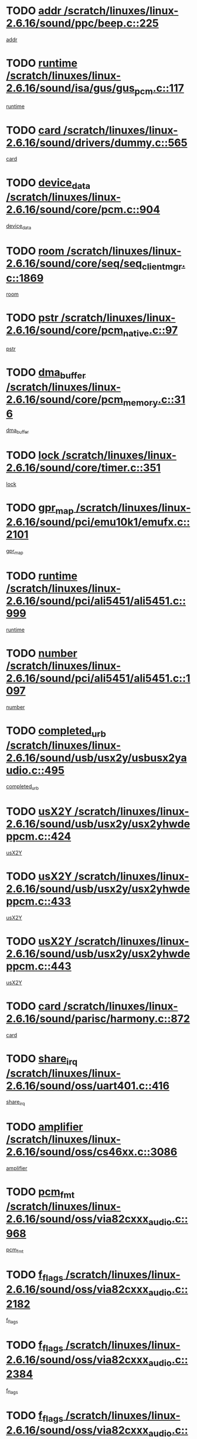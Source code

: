 * TODO [[view:/scratch/linuxes/linux-2.6.16/sound/ppc/beep.c::face=ovl-face1::linb=225::colb=6::cole=10][addr /scratch/linuxes/linux-2.6.16/sound/ppc/beep.c::225]]
[[view:/scratch/linuxes/linux-2.6.16/sound/ppc/beep.c::face=ovl-face2::linb=223::colb=9::cole=13][addr]]
* TODO [[view:/scratch/linuxes/linux-2.6.16/sound/isa/gus/gus_pcm.c::face=ovl-face1::linb=117::colb=5::cole=14][runtime /scratch/linuxes/linux-2.6.16/sound/isa/gus/gus_pcm.c::117]]
[[view:/scratch/linuxes/linux-2.6.16/sound/isa/gus/gus_pcm.c::face=ovl-face2::linb=106::colb=35::cole=44][runtime]]
* TODO [[view:/scratch/linuxes/linux-2.6.16/sound/drivers/dummy.c::face=ovl-face1::linb=565::colb=12::cole=17][card /scratch/linuxes/linux-2.6.16/sound/drivers/dummy.c::565]]
[[view:/scratch/linuxes/linux-2.6.16/sound/drivers/dummy.c::face=ovl-face2::linb=561::colb=25::cole=30][card]]
* TODO [[view:/scratch/linuxes/linux-2.6.16/sound/core/pcm.c::face=ovl-face1::linb=904::colb=27::cole=33][device_data /scratch/linuxes/linux-2.6.16/sound/core/pcm.c::904]]
[[view:/scratch/linuxes/linux-2.6.16/sound/core/pcm.c::face=ovl-face2::linb=902::colb=23::cole=29][device_data]]
* TODO [[view:/scratch/linuxes/linux-2.6.16/sound/core/seq/seq_clientmgr.c::face=ovl-face1::linb=1869::colb=5::cole=15][room /scratch/linuxes/linux-2.6.16/sound/core/seq/seq_clientmgr.c::1869]]
[[view:/scratch/linuxes/linux-2.6.16/sound/core/seq/seq_clientmgr.c::face=ovl-face2::linb=1867::colb=20::cole=30][room]]
* TODO [[view:/scratch/linuxes/linux-2.6.16/sound/core/pcm_native.c::face=ovl-face1::linb=97::colb=12::cole=21][pstr /scratch/linuxes/linux-2.6.16/sound/core/pcm_native.c::97]]
[[view:/scratch/linuxes/linux-2.6.16/sound/core/pcm_native.c::face=ovl-face2::linb=95::colb=28::cole=37][pstr]]
* TODO [[view:/scratch/linuxes/linux-2.6.16/sound/core/pcm_memory.c::face=ovl-face1::linb=316::colb=12::cole=21][dma_buffer /scratch/linuxes/linux-2.6.16/sound/core/pcm_memory.c::316]]
[[view:/scratch/linuxes/linux-2.6.16/sound/core/pcm_memory.c::face=ovl-face2::linb=315::colb=12::cole=21][dma_buffer]]
* TODO [[view:/scratch/linuxes/linux-2.6.16/sound/core/timer.c::face=ovl-face1::linb=351::colb=6::cole=11][lock /scratch/linuxes/linux-2.6.16/sound/core/timer.c::351]]
[[view:/scratch/linuxes/linux-2.6.16/sound/core/timer.c::face=ovl-face2::linb=348::colb=19::cole=24][lock]]
* TODO [[view:/scratch/linuxes/linux-2.6.16/sound/pci/emu10k1/emufx.c::face=ovl-face1::linb=2101::colb=5::cole=10][gpr_map /scratch/linuxes/linux-2.6.16/sound/pci/emu10k1/emufx.c::2101]]
[[view:/scratch/linuxes/linux-2.6.16/sound/pci/emu10k1/emufx.c::face=ovl-face2::linb=1554::colb=6::cole=11][gpr_map]]
* TODO [[view:/scratch/linuxes/linux-2.6.16/sound/pci/ali5451/ali5451.c::face=ovl-face1::linb=999::colb=20::cole=37][runtime /scratch/linuxes/linux-2.6.16/sound/pci/ali5451/ali5451.c::999]]
[[view:/scratch/linuxes/linux-2.6.16/sound/pci/ali5451/ali5451.c::face=ovl-face2::linb=994::colb=11::cole=28][runtime]]
* TODO [[view:/scratch/linuxes/linux-2.6.16/sound/pci/ali5451/ali5451.c::face=ovl-face1::linb=1097::colb=5::cole=11][number /scratch/linuxes/linux-2.6.16/sound/pci/ali5451/ali5451.c::1097]]
[[view:/scratch/linuxes/linux-2.6.16/sound/pci/ali5451/ali5451.c::face=ovl-face2::linb=1096::colb=43::cole=49][number]]
* TODO [[view:/scratch/linuxes/linux-2.6.16/sound/usb/usx2y/usbusx2yaudio.c::face=ovl-face1::linb=495::colb=6::cole=10][completed_urb /scratch/linuxes/linux-2.6.16/sound/usb/usx2y/usbusx2yaudio.c::495]]
[[view:/scratch/linuxes/linux-2.6.16/sound/usb/usx2y/usbusx2yaudio.c::face=ovl-face2::linb=492::colb=1::cole=5][completed_urb]]
* TODO [[view:/scratch/linuxes/linux-2.6.16/sound/usb/usx2y/usx2yhwdeppcm.c::face=ovl-face1::linb=424::colb=6::cole=10][usX2Y /scratch/linuxes/linux-2.6.16/sound/usb/usx2y/usx2yhwdeppcm.c::424]]
[[view:/scratch/linuxes/linux-2.6.16/sound/usb/usx2y/usx2yhwdeppcm.c::face=ovl-face2::linb=415::colb=26::cole=30][usX2Y]]
* TODO [[view:/scratch/linuxes/linux-2.6.16/sound/usb/usx2y/usx2yhwdeppcm.c::face=ovl-face1::linb=433::colb=6::cole=10][usX2Y /scratch/linuxes/linux-2.6.16/sound/usb/usx2y/usx2yhwdeppcm.c::433]]
[[view:/scratch/linuxes/linux-2.6.16/sound/usb/usx2y/usx2yhwdeppcm.c::face=ovl-face2::linb=415::colb=26::cole=30][usX2Y]]
* TODO [[view:/scratch/linuxes/linux-2.6.16/sound/usb/usx2y/usx2yhwdeppcm.c::face=ovl-face1::linb=443::colb=7::cole=11][usX2Y /scratch/linuxes/linux-2.6.16/sound/usb/usx2y/usx2yhwdeppcm.c::443]]
[[view:/scratch/linuxes/linux-2.6.16/sound/usb/usx2y/usx2yhwdeppcm.c::face=ovl-face2::linb=415::colb=26::cole=30][usX2Y]]
* TODO [[view:/scratch/linuxes/linux-2.6.16/sound/parisc/harmony.c::face=ovl-face1::linb=872::colb=12::cole=13][card /scratch/linuxes/linux-2.6.16/sound/parisc/harmony.c::872]]
[[view:/scratch/linuxes/linux-2.6.16/sound/parisc/harmony.c::face=ovl-face2::linb=869::colb=25::cole=26][card]]
* TODO [[view:/scratch/linuxes/linux-2.6.16/sound/oss/uart401.c::face=ovl-face1::linb=416::colb=5::cole=9][share_irq /scratch/linuxes/linux-2.6.16/sound/oss/uart401.c::416]]
[[view:/scratch/linuxes/linux-2.6.16/sound/oss/uart401.c::face=ovl-face2::linb=414::colb=6::cole=10][share_irq]]
* TODO [[view:/scratch/linuxes/linux-2.6.16/sound/oss/cs46xx.c::face=ovl-face1::linb=3086::colb=5::cole=9][amplifier /scratch/linuxes/linux-2.6.16/sound/oss/cs46xx.c::3086]]
[[view:/scratch/linuxes/linux-2.6.16/sound/oss/cs46xx.c::face=ovl-face2::linb=3085::colb=9::cole=13][amplifier]]
* TODO [[view:/scratch/linuxes/linux-2.6.16/sound/oss/via82cxxx_audio.c::face=ovl-face1::linb=968::colb=9::cole=13][pcm_fmt /scratch/linuxes/linux-2.6.16/sound/oss/via82cxxx_audio.c::968]]
[[view:/scratch/linuxes/linux-2.6.16/sound/oss/via82cxxx_audio.c::face=ovl-face2::linb=966::colb=3::cole=7][pcm_fmt]]
* TODO [[view:/scratch/linuxes/linux-2.6.16/sound/oss/via82cxxx_audio.c::face=ovl-face1::linb=2182::colb=9::cole=13][f_flags /scratch/linuxes/linux-2.6.16/sound/oss/via82cxxx_audio.c::2182]]
[[view:/scratch/linuxes/linux-2.6.16/sound/oss/via82cxxx_audio.c::face=ovl-face2::linb=2178::colb=17::cole=21][f_flags]]
* TODO [[view:/scratch/linuxes/linux-2.6.16/sound/oss/via82cxxx_audio.c::face=ovl-face1::linb=2384::colb=9::cole=13][f_flags /scratch/linuxes/linux-2.6.16/sound/oss/via82cxxx_audio.c::2384]]
[[view:/scratch/linuxes/linux-2.6.16/sound/oss/via82cxxx_audio.c::face=ovl-face2::linb=2378::colb=17::cole=21][f_flags]]
* TODO [[view:/scratch/linuxes/linux-2.6.16/sound/oss/via82cxxx_audio.c::face=ovl-face1::linb=2567::colb=9::cole=13][f_flags /scratch/linuxes/linux-2.6.16/sound/oss/via82cxxx_audio.c::2567]]
[[view:/scratch/linuxes/linux-2.6.16/sound/oss/via82cxxx_audio.c::face=ovl-face2::linb=2562::colb=17::cole=21][f_flags]]
* TODO [[view:/scratch/linuxes/linux-2.6.16/sound/oss/via82cxxx_audio.c::face=ovl-face1::linb=2880::colb=9::cole=13][f_flags /scratch/linuxes/linux-2.6.16/sound/oss/via82cxxx_audio.c::2880]]
[[view:/scratch/linuxes/linux-2.6.16/sound/oss/via82cxxx_audio.c::face=ovl-face2::linb=2876::colb=17::cole=21][f_flags]]
* TODO [[view:/scratch/linuxes/linux-2.6.16/sound/oss/via82cxxx_audio.c::face=ovl-face1::linb=3334::colb=9::cole=13][f_flags /scratch/linuxes/linux-2.6.16/sound/oss/via82cxxx_audio.c::3334]]
[[view:/scratch/linuxes/linux-2.6.16/sound/oss/via82cxxx_audio.c::face=ovl-face2::linb=3329::colb=17::cole=21][f_flags]]
* TODO [[view:/scratch/linuxes/linux-2.6.16/sound/oss/rme96xx.c::face=ovl-face1::linb=1543::colb=4::cole=7][outchannels /scratch/linuxes/linux-2.6.16/sound/oss/rme96xx.c::1543]]
[[view:/scratch/linuxes/linux-2.6.16/sound/oss/rme96xx.c::face=ovl-face2::linb=1538::colb=17::cole=20][outchannels]]
* TODO [[view:/scratch/linuxes/linux-2.6.16/sound/oss/rme96xx.c::face=ovl-face1::linb=1608::colb=4::cole=7][inchannels /scratch/linuxes/linux-2.6.16/sound/oss/rme96xx.c::1608]]
[[view:/scratch/linuxes/linux-2.6.16/sound/oss/rme96xx.c::face=ovl-face2::linb=1603::colb=17::cole=20][inchannels]]
* TODO [[view:/scratch/linuxes/linux-2.6.16/lib/radix-tree.c::face=ovl-face1::linb=279::colb=9::cole=13][slots /scratch/linuxes/linux-2.6.16/lib/radix-tree.c::279]]
[[view:/scratch/linuxes/linux-2.6.16/lib/radix-tree.c::face=ovl-face2::linb=271::colb=9::cole=13][slots]]
* TODO [[view:/scratch/linuxes/linux-2.6.16/kernel/sched.c::face=ovl-face1::linb=5804::colb=6::cole=16][cpu_power /scratch/linuxes/linux-2.6.16/kernel/sched.c::5804]]
[[view:/scratch/linuxes/linux-2.6.16/kernel/sched.c::face=ovl-face2::linb=5800::colb=2::cole=12][cpu_power]]
* TODO [[view:/scratch/linuxes/linux-2.6.16/drivers/ide/ide-tape.c::face=ovl-face1::linb=1671::colb=5::cole=19][next /scratch/linuxes/linux-2.6.16/drivers/ide/ide-tape.c::1671]]
[[view:/scratch/linuxes/linux-2.6.16/drivers/ide/ide-tape.c::face=ovl-face2::linb=1657::colb=26::cole=40][next]]
* TODO [[view:/scratch/linuxes/linux-2.6.16/drivers/ide/pci/pdc202xx_old.c::face=ovl-face1::linb=565::colb=6::cole=10][INB /scratch/linuxes/linux-2.6.16/drivers/ide/pci/pdc202xx_old.c::565]]
[[view:/scratch/linuxes/linux-2.6.16/drivers/ide/pci/pdc202xx_old.c::face=ovl-face2::linb=563::colb=13::cole=17][INB]]
* TODO [[view:/scratch/linuxes/linux-2.6.16/drivers/message/fusion/mptbase.c::face=ovl-face1::linb=477::colb=7::cole=12][u /scratch/linuxes/linux-2.6.16/drivers/message/fusion/mptbase.c::477]]
[[view:/scratch/linuxes/linux-2.6.16/drivers/message/fusion/mptbase.c::face=ovl-face2::linb=419::colb=8::cole=13][u]]
* TODO [[view:/scratch/linuxes/linux-2.6.16/drivers/message/fusion/mptctl.c::face=ovl-face1::linb=302::colb=5::cole=10][ioc /scratch/linuxes/linux-2.6.16/drivers/message/fusion/mptctl.c::302]]
[[view:/scratch/linuxes/linux-2.6.16/drivers/message/fusion/mptctl.c::face=ovl-face2::linb=301::colb=4::cole=9][ioc]]
* TODO [[view:/scratch/linuxes/linux-2.6.16/drivers/message/i2o/i2o_scsi.c::face=ovl-face1::linb=538::colb=15::cole=22][iop /scratch/linuxes/linux-2.6.16/drivers/message/i2o/i2o_scsi.c::538]]
[[view:/scratch/linuxes/linux-2.6.16/drivers/message/i2o/i2o_scsi.c::face=ovl-face2::linb=534::colb=5::cole=12][iop]]
* TODO [[view:/scratch/linuxes/linux-2.6.16/drivers/message/i2o/i2o_block.c::face=ovl-face1::linb=756::colb=15::cole=27][lct_data /scratch/linuxes/linux-2.6.16/drivers/message/i2o/i2o_block.c::756]]
[[view:/scratch/linuxes/linux-2.6.16/drivers/message/i2o/i2o_block.c::face=ovl-face2::linb=746::colb=11::cole=23][lct_data]]
* TODO [[view:/scratch/linuxes/linux-2.6.16/drivers/acpi/processor_throttling.c::face=ovl-face1::linb=185::colb=6::cole=8][throttling /scratch/linuxes/linux-2.6.16/drivers/acpi/processor_throttling.c::185]]
[[view:/scratch/linuxes/linux-2.6.16/drivers/acpi/processor_throttling.c::face=ovl-face2::linb=181::colb=5::cole=7][throttling]]
[[view:/scratch/linuxes/linux-2.6.16/drivers/acpi/processor_throttling.c::face=ovl-face2::linb=182::colb=5::cole=7][throttling]]
[[view:/scratch/linuxes/linux-2.6.16/drivers/acpi/processor_throttling.c::face=ovl-face2::linb=183::colb=5::cole=7][throttling]]
* TODO [[view:/scratch/linuxes/linux-2.6.16/drivers/media/video/saa7134/saa7134-alsa.c::face=ovl-face1::linb=855::colb=12::cole=16][card /scratch/linuxes/linux-2.6.16/drivers/media/video/saa7134/saa7134-alsa.c::855]]
[[view:/scratch/linuxes/linux-2.6.16/drivers/media/video/saa7134/saa7134-alsa.c::face=ovl-face2::linb=851::colb=20::cole=24][card]]
* TODO [[view:/scratch/linuxes/linux-2.6.16/drivers/media/dvb/dvb-core/dvb_frontend.c::face=ovl-face1::linb=690::colb=6::cole=8][frontend_priv /scratch/linuxes/linux-2.6.16/drivers/media/dvb/dvb-core/dvb_frontend.c::690]]
[[view:/scratch/linuxes/linux-2.6.16/drivers/media/dvb/dvb-core/dvb_frontend.c::face=ovl-face2::linb=685::colb=39::cole=41][frontend_priv]]
* TODO [[view:/scratch/linuxes/linux-2.6.16/drivers/media/dvb/dvb-core/dvb_net.c::face=ovl-face1::linb=326::colb=5::cole=8][priv /scratch/linuxes/linux-2.6.16/drivers/media/dvb/dvb-core/dvb_net.c::326]]
[[view:/scratch/linuxes/linux-2.6.16/drivers/media/dvb/dvb-core/dvb_net.c::face=ovl-face2::linb=315::colb=29::cole=32][priv]]
* TODO [[view:/scratch/linuxes/linux-2.6.16/drivers/s390/block/dasd_proc.c::face=ovl-face1::linb=64::colb=5::cole=11][cdev /scratch/linuxes/linux-2.6.16/drivers/s390/block/dasd_proc.c::64]]
[[view:/scratch/linuxes/linux-2.6.16/drivers/s390/block/dasd_proc.c::face=ovl-face2::linb=62::colb=21::cole=27][cdev]]
* TODO [[view:/scratch/linuxes/linux-2.6.16/drivers/s390/block/dasd_proc.c::face=ovl-face1::linb=83::colb=10::cole=16][features /scratch/linuxes/linux-2.6.16/drivers/s390/block/dasd_proc.c::83]]
[[view:/scratch/linuxes/linux-2.6.16/drivers/s390/block/dasd_proc.c::face=ovl-face2::linb=80::colb=11::cole=17][features]]
* TODO [[view:/scratch/linuxes/linux-2.6.16/drivers/s390/block/dasd_ioctl.c::face=ovl-face1::linb=445::colb=5::cole=23][fill_info /scratch/linuxes/linux-2.6.16/drivers/s390/block/dasd_ioctl.c::445]]
[[view:/scratch/linuxes/linux-2.6.16/drivers/s390/block/dasd_ioctl.c::face=ovl-face2::linb=410::colb=6::cole=24][fill_info]]
* TODO [[view:/scratch/linuxes/linux-2.6.16/drivers/s390/char/tape_34xx.c::face=ovl-face1::linb=256::colb=6::cole=13][op /scratch/linuxes/linux-2.6.16/drivers/s390/char/tape_34xx.c::256]]
[[view:/scratch/linuxes/linux-2.6.16/drivers/s390/char/tape_34xx.c::face=ovl-face2::linb=252::colb=5::cole=12][op]]
* TODO [[view:/scratch/linuxes/linux-2.6.16/drivers/s390/scsi/zfcp_scsi.c::face=ovl-face1::linb=274::colb=22::cole=26][port /scratch/linuxes/linux-2.6.16/drivers/s390/scsi/zfcp_scsi.c::274]]
[[view:/scratch/linuxes/linux-2.6.16/drivers/s390/scsi/zfcp_scsi.c::face=ovl-face2::linb=271::colb=41::cole=45][port]]
* TODO [[view:/scratch/linuxes/linux-2.6.16/drivers/s390/net/ctctty.c::face=ovl-face1::linb=487::colb=6::cole=9][name /scratch/linuxes/linux-2.6.16/drivers/s390/net/ctctty.c::487]]
[[view:/scratch/linuxes/linux-2.6.16/drivers/s390/net/ctctty.c::face=ovl-face2::linb=485::colb=34::cole=37][name]]
* TODO [[view:/scratch/linuxes/linux-2.6.16/drivers/s390/net/claw.c::face=ovl-face1::linb=533::colb=6::cole=9][name /scratch/linuxes/linux-2.6.16/drivers/s390/net/claw.c::533]]
[[view:/scratch/linuxes/linux-2.6.16/drivers/s390/net/claw.c::face=ovl-face2::linb=530::colb=43::cole=46][name]]
* TODO [[view:/scratch/linuxes/linux-2.6.16/drivers/s390/net/claw.c::face=ovl-face1::linb=3694::colb=6::cole=9][name /scratch/linuxes/linux-2.6.16/drivers/s390/net/claw.c::3694]]
[[view:/scratch/linuxes/linux-2.6.16/drivers/s390/net/claw.c::face=ovl-face2::linb=3692::colb=41::cole=44][name]]
* TODO [[view:/scratch/linuxes/linux-2.6.16/drivers/s390/net/claw.c::face=ovl-face1::linb=3848::colb=6::cole=9][name /scratch/linuxes/linux-2.6.16/drivers/s390/net/claw.c::3848]]
[[view:/scratch/linuxes/linux-2.6.16/drivers/s390/net/claw.c::face=ovl-face2::linb=3844::colb=41::cole=44][name]]
* TODO [[view:/scratch/linuxes/linux-2.6.16/drivers/s390/net/claw.c::face=ovl-face1::linb=3882::colb=6::cole=9][name /scratch/linuxes/linux-2.6.16/drivers/s390/net/claw.c::3882]]
[[view:/scratch/linuxes/linux-2.6.16/drivers/s390/net/claw.c::face=ovl-face2::linb=3881::colb=29::cole=32][name]]
* TODO [[view:/scratch/linuxes/linux-2.6.16/drivers/s390/net/lcs.c::face=ovl-face1::linb=1528::colb=30::cole=45][count /scratch/linuxes/linux-2.6.16/drivers/s390/net/lcs.c::1528]]
[[view:/scratch/linuxes/linux-2.6.16/drivers/s390/net/lcs.c::face=ovl-face2::linb=1518::colb=18::cole=33][count]]
* TODO [[view:/scratch/linuxes/linux-2.6.16/drivers/s390/net/ctcmain.c::face=ovl-face1::linb=1808::colb=6::cole=8][id /scratch/linuxes/linux-2.6.16/drivers/s390/net/ctcmain.c::1808]]
[[view:/scratch/linuxes/linux-2.6.16/drivers/s390/net/ctcmain.c::face=ovl-face2::linb=1806::colb=21::cole=23][id]]
* TODO [[view:/scratch/linuxes/linux-2.6.16/drivers/s390/net/ctcmain.c::face=ovl-face1::linb=1808::colb=6::cole=8][type /scratch/linuxes/linux-2.6.16/drivers/s390/net/ctcmain.c::1808]]
[[view:/scratch/linuxes/linux-2.6.16/drivers/s390/net/ctcmain.c::face=ovl-face2::linb=1806::colb=29::cole=31][type]]
* TODO [[view:/scratch/linuxes/linux-2.6.16/drivers/s390/net/netiucv.c::face=ovl-face1::linb=606::colb=6::cole=18][priv /scratch/linuxes/linux-2.6.16/drivers/s390/net/netiucv.c::606]]
[[view:/scratch/linuxes/linux-2.6.16/drivers/s390/net/netiucv.c::face=ovl-face2::linb=599::colb=54::cole=66][priv]]
* TODO [[view:/scratch/linuxes/linux-2.6.16/drivers/video/nvidia/nvidia.c::face=ovl-face1::linb=1723::colb=6::cole=10][par /scratch/linuxes/linux-2.6.16/drivers/video/nvidia/nvidia.c::1723]]
[[view:/scratch/linuxes/linux-2.6.16/drivers/video/nvidia/nvidia.c::face=ovl-face2::linb=1720::colb=26::cole=30][par]]
* TODO [[view:/scratch/linuxes/linux-2.6.16/drivers/video/aty/atyfb_base.c::face=ovl-face1::linb=1290::colb=4::cole=16][set_pll /scratch/linuxes/linux-2.6.16/drivers/video/aty/atyfb_base.c::1290]]
[[view:/scratch/linuxes/linux-2.6.16/drivers/video/aty/atyfb_base.c::face=ovl-face2::linb=1287::colb=1::cole=13][set_pll]]
* TODO [[view:/scratch/linuxes/linux-2.6.16/drivers/video/matrox/matroxfb_base.c::face=ovl-face1::linb=1952::colb=8::cole=11][node /scratch/linuxes/linux-2.6.16/drivers/video/matrox/matroxfb_base.c::1952]]
[[view:/scratch/linuxes/linux-2.6.16/drivers/video/matrox/matroxfb_base.c::face=ovl-face2::linb=1944::colb=11::cole=14][node]]
* TODO [[view:/scratch/linuxes/linux-2.6.16/drivers/video/epson1355fb.c::face=ovl-face1::linb=624::colb=5::cole=9][par /scratch/linuxes/linux-2.6.16/drivers/video/epson1355fb.c::624]]
[[view:/scratch/linuxes/linux-2.6.16/drivers/video/epson1355fb.c::face=ovl-face2::linb=615::colb=29::cole=33][par]]
* TODO [[view:/scratch/linuxes/linux-2.6.16/drivers/video/riva/fbdev.c::face=ovl-face1::linb=2075::colb=6::cole=10][par /scratch/linuxes/linux-2.6.16/drivers/video/riva/fbdev.c::2075]]
[[view:/scratch/linuxes/linux-2.6.16/drivers/video/riva/fbdev.c::face=ovl-face2::linb=2072::colb=24::cole=28][par]]
* TODO [[view:/scratch/linuxes/linux-2.6.16/drivers/video/geode/gx1fb_core.c::face=ovl-face1::linb=381::colb=5::cole=9][screen_base /scratch/linuxes/linux-2.6.16/drivers/video/geode/gx1fb_core.c::381]]
[[view:/scratch/linuxes/linux-2.6.16/drivers/video/geode/gx1fb_core.c::face=ovl-face2::linb=366::colb=5::cole=9][screen_base]]
* TODO [[view:/scratch/linuxes/linux-2.6.16/drivers/video/w100fb.c::face=ovl-face1::linb=618::colb=5::cole=9][pseudo_palette /scratch/linuxes/linux-2.6.16/drivers/video/w100fb.c::618]]
[[view:/scratch/linuxes/linux-2.6.16/drivers/video/w100fb.c::face=ovl-face2::linb=611::colb=7::cole=11][pseudo_palette]]
* TODO [[view:/scratch/linuxes/linux-2.6.16/drivers/video/tgafb.c::face=ovl-face1::linb=1490::colb=6::cole=10][par /scratch/linuxes/linux-2.6.16/drivers/video/tgafb.c::1490]]
[[view:/scratch/linuxes/linux-2.6.16/drivers/video/tgafb.c::face=ovl-face2::linb=1488::colb=23::cole=27][par]]
* TODO [[view:/scratch/linuxes/linux-2.6.16/drivers/block/ataflop.c::face=ovl-face1::linb=1628::colb=7::cole=10][stretch /scratch/linuxes/linux-2.6.16/drivers/block/ataflop.c::1628]]
[[view:/scratch/linuxes/linux-2.6.16/drivers/block/ataflop.c::face=ovl-face2::linb=1621::colb=2::cole=5][stretch]]
* TODO [[view:/scratch/linuxes/linux-2.6.16/drivers/block/DAC960.c::face=ovl-face1::linb=2339::colb=10::cole=28][SCSI_InquiryData /scratch/linuxes/linux-2.6.16/drivers/block/DAC960.c::2339]]
[[view:/scratch/linuxes/linux-2.6.16/drivers/block/DAC960.c::face=ovl-face2::linb=2332::colb=28::cole=46][SCSI_InquiryData]]
* TODO [[view:/scratch/linuxes/linux-2.6.16/drivers/base/class.c::face=ovl-face1::linb=565::colb=5::cole=17][owner /scratch/linuxes/linux-2.6.16/drivers/base/class.c::565]]
[[view:/scratch/linuxes/linux-2.6.16/drivers/base/class.c::face=ovl-face2::linb=533::colb=37::cole=49][owner]]
* TODO [[view:/scratch/linuxes/linux-2.6.16/drivers/mtd/chips/cfi_cmdset_0001.c::face=ovl-face1::linb=487::colb=4::cole=7][eraseregions /scratch/linuxes/linux-2.6.16/drivers/mtd/chips/cfi_cmdset_0001.c::487]]
[[view:/scratch/linuxes/linux-2.6.16/drivers/mtd/chips/cfi_cmdset_0001.c::face=ovl-face2::linb=434::colb=6::cole=9][eraseregions]]
* TODO [[view:/scratch/linuxes/linux-2.6.16/drivers/mtd/chips/cfi_cmdset_0002.c::face=ovl-face1::linb=390::colb=4::cole=7][eraseregions /scratch/linuxes/linux-2.6.16/drivers/mtd/chips/cfi_cmdset_0002.c::390]]
[[view:/scratch/linuxes/linux-2.6.16/drivers/mtd/chips/cfi_cmdset_0002.c::face=ovl-face2::linb=347::colb=6::cole=9][eraseregions]]
* TODO [[view:/scratch/linuxes/linux-2.6.16/drivers/mtd/maps/integrator-flash.c::face=ovl-face1::linb=146::colb=6::cole=15][owner /scratch/linuxes/linux-2.6.16/drivers/mtd/maps/integrator-flash.c::146]]
[[view:/scratch/linuxes/linux-2.6.16/drivers/mtd/maps/integrator-flash.c::face=ovl-face2::linb=129::colb=1::cole=10][owner]]
* TODO [[view:/scratch/linuxes/linux-2.6.16/drivers/mtd/devices/m25p80.c::face=ovl-face1::linb=512::colb=23::cole=27][name /scratch/linuxes/linux-2.6.16/drivers/mtd/devices/m25p80.c::512]]
[[view:/scratch/linuxes/linux-2.6.16/drivers/mtd/devices/m25p80.c::face=ovl-face2::linb=462::colb=5::cole=9][name]]
* TODO [[view:/scratch/linuxes/linux-2.6.16/drivers/char/n_hdlc.c::face=ovl-face1::linb=233::colb=5::cole=8][write_wait /scratch/linuxes/linux-2.6.16/drivers/char/n_hdlc.c::233]]
[[view:/scratch/linuxes/linux-2.6.16/drivers/char/n_hdlc.c::face=ovl-face2::linb=231::colb=25::cole=28][write_wait]]
* TODO [[view:/scratch/linuxes/linux-2.6.16/drivers/char/esp.c::face=ovl-face1::linb=1215::colb=6::cole=9][name /scratch/linuxes/linux-2.6.16/drivers/char/esp.c::1215]]
[[view:/scratch/linuxes/linux-2.6.16/drivers/char/esp.c::face=ovl-face2::linb=1212::colb=33::cole=36][name]]
* TODO [[view:/scratch/linuxes/linux-2.6.16/drivers/char/esp.c::face=ovl-face1::linb=1259::colb=6::cole=9][name /scratch/linuxes/linux-2.6.16/drivers/char/esp.c::1259]]
[[view:/scratch/linuxes/linux-2.6.16/drivers/char/esp.c::face=ovl-face2::linb=1256::colb=33::cole=36][name]]
* TODO [[view:/scratch/linuxes/linux-2.6.16/drivers/char/amiserial.c::face=ovl-face1::linb=2095::colb=5::cole=9][tlet /scratch/linuxes/linux-2.6.16/drivers/char/amiserial.c::2095]]
[[view:/scratch/linuxes/linux-2.6.16/drivers/char/amiserial.c::face=ovl-face2::linb=2089::colb=15::cole=19][tlet]]
* TODO [[view:/scratch/linuxes/linux-2.6.16/drivers/char/amiserial.c::face=ovl-face1::linb=620::colb=5::cole=14][termios /scratch/linuxes/linux-2.6.16/drivers/char/amiserial.c::620]]
[[view:/scratch/linuxes/linux-2.6.16/drivers/char/amiserial.c::face=ovl-face2::linb=616::colb=5::cole=14][termios]]
* TODO [[view:/scratch/linuxes/linux-2.6.16/drivers/char/riscom8.c::face=ovl-face1::linb=1141::colb=6::cole=9][name /scratch/linuxes/linux-2.6.16/drivers/char/riscom8.c::1141]]
[[view:/scratch/linuxes/linux-2.6.16/drivers/char/riscom8.c::face=ovl-face2::linb=1136::colb=29::cole=32][name]]
* TODO [[view:/scratch/linuxes/linux-2.6.16/drivers/char/riscom8.c::face=ovl-face1::linb=1184::colb=6::cole=9][name /scratch/linuxes/linux-2.6.16/drivers/char/riscom8.c::1184]]
[[view:/scratch/linuxes/linux-2.6.16/drivers/char/riscom8.c::face=ovl-face2::linb=1181::colb=29::cole=32][name]]
* TODO [[view:/scratch/linuxes/linux-2.6.16/drivers/char/drm/radeon_state.c::face=ovl-face1::linb=2103::colb=6::cole=14][sarea_priv /scratch/linuxes/linux-2.6.16/drivers/char/drm/radeon_state.c::2103]]
[[view:/scratch/linuxes/linux-2.6.16/drivers/char/drm/radeon_state.c::face=ovl-face2::linb=2095::colb=34::cole=42][sarea_priv]]
* TODO [[view:/scratch/linuxes/linux-2.6.16/drivers/char/drm/radeon_state.c::face=ovl-face1::linb=2192::colb=6::cole=14][sarea_priv /scratch/linuxes/linux-2.6.16/drivers/char/drm/radeon_state.c::2192]]
[[view:/scratch/linuxes/linux-2.6.16/drivers/char/drm/radeon_state.c::face=ovl-face2::linb=2183::colb=34::cole=42][sarea_priv]]
* TODO [[view:/scratch/linuxes/linux-2.6.16/drivers/char/drm/radeon_state.c::face=ovl-face1::linb=2420::colb=6::cole=14][sarea_priv /scratch/linuxes/linux-2.6.16/drivers/char/drm/radeon_state.c::2420]]
[[view:/scratch/linuxes/linux-2.6.16/drivers/char/drm/radeon_state.c::face=ovl-face2::linb=2411::colb=34::cole=42][sarea_priv]]
* TODO [[view:/scratch/linuxes/linux-2.6.16/drivers/char/drm/drm_lock.c::face=ovl-face1::linb=85::colb=7::cole=24][lock /scratch/linuxes/linux-2.6.16/drivers/char/drm/drm_lock.c::85]]
[[view:/scratch/linuxes/linux-2.6.16/drivers/char/drm/drm_lock.c::face=ovl-face2::linb=76::colb=4::cole=21][lock]]
* TODO [[view:/scratch/linuxes/linux-2.6.16/drivers/char/drm/via_irq.c::face=ovl-face1::linb=254::colb=5::cole=13][via_irqs /scratch/linuxes/linux-2.6.16/drivers/char/drm/via_irq.c::254]]
[[view:/scratch/linuxes/linux-2.6.16/drivers/char/drm/via_irq.c::face=ovl-face2::linb=250::colb=26::cole=34][via_irqs]]
* TODO [[view:/scratch/linuxes/linux-2.6.16/drivers/char/drm/via_irq.c::face=ovl-face1::linb=206::colb=6::cole=14][irq_masks /scratch/linuxes/linux-2.6.16/drivers/char/drm/via_irq.c::206]]
[[view:/scratch/linuxes/linux-2.6.16/drivers/char/drm/via_irq.c::face=ovl-face2::linb=201::colb=22::cole=30][irq_masks]]
* TODO [[view:/scratch/linuxes/linux-2.6.16/drivers/char/cyclades.c::face=ovl-face1::linb=2685::colb=9::cole=13][line /scratch/linuxes/linux-2.6.16/drivers/char/cyclades.c::2685]]
[[view:/scratch/linuxes/linux-2.6.16/drivers/char/cyclades.c::face=ovl-face2::linb=2682::colb=36::cole=40][line]]
* TODO [[view:/scratch/linuxes/linux-2.6.16/drivers/char/cyclades.c::face=ovl-face1::linb=3064::colb=8::cole=17][termios /scratch/linuxes/linux-2.6.16/drivers/char/cyclades.c::3064]]
[[view:/scratch/linuxes/linux-2.6.16/drivers/char/cyclades.c::face=ovl-face2::linb=3059::colb=12::cole=21][termios]]
* TODO [[view:/scratch/linuxes/linux-2.6.16/drivers/char/cyclades.c::face=ovl-face1::linb=2836::colb=9::cole=12][name /scratch/linuxes/linux-2.6.16/drivers/char/cyclades.c::2836]]
[[view:/scratch/linuxes/linux-2.6.16/drivers/char/cyclades.c::face=ovl-face2::linb=2832::colb=36::cole=39][name]]
* TODO [[view:/scratch/linuxes/linux-2.6.16/drivers/char/cyclades.c::face=ovl-face1::linb=2887::colb=9::cole=12][name /scratch/linuxes/linux-2.6.16/drivers/char/cyclades.c::2887]]
[[view:/scratch/linuxes/linux-2.6.16/drivers/char/cyclades.c::face=ovl-face2::linb=2884::colb=36::cole=39][name]]
* TODO [[view:/scratch/linuxes/linux-2.6.16/drivers/char/isicom.c::face=ovl-face1::linb=1068::colb=6::cole=10][card /scratch/linuxes/linux-2.6.16/drivers/char/isicom.c::1068]]
[[view:/scratch/linuxes/linux-2.6.16/drivers/char/isicom.c::face=ovl-face2::linb=1065::colb=26::cole=30][card]]
* TODO [[view:/scratch/linuxes/linux-2.6.16/drivers/char/isicom.c::face=ovl-face1::linb=1148::colb=6::cole=9][name /scratch/linuxes/linux-2.6.16/drivers/char/isicom.c::1148]]
[[view:/scratch/linuxes/linux-2.6.16/drivers/char/isicom.c::face=ovl-face2::linb=1145::colb=33::cole=36][name]]
* TODO [[view:/scratch/linuxes/linux-2.6.16/drivers/char/isicom.c::face=ovl-face1::linb=1183::colb=6::cole=9][name /scratch/linuxes/linux-2.6.16/drivers/char/isicom.c::1183]]
[[view:/scratch/linuxes/linux-2.6.16/drivers/char/isicom.c::face=ovl-face2::linb=1180::colb=33::cole=36][name]]
* TODO [[view:/scratch/linuxes/linux-2.6.16/drivers/char/synclink.c::face=ovl-face1::linb=2063::colb=6::cole=9][name /scratch/linuxes/linux-2.6.16/drivers/char/synclink.c::2063]]
[[view:/scratch/linuxes/linux-2.6.16/drivers/char/synclink.c::face=ovl-face2::linb=2060::colb=31::cole=34][name]]
* TODO [[view:/scratch/linuxes/linux-2.6.16/drivers/char/synclink.c::face=ovl-face1::linb=2153::colb=6::cole=9][name /scratch/linuxes/linux-2.6.16/drivers/char/synclink.c::2153]]
[[view:/scratch/linuxes/linux-2.6.16/drivers/char/synclink.c::face=ovl-face2::linb=2150::colb=31::cole=34][name]]
* TODO [[view:/scratch/linuxes/linux-2.6.16/drivers/char/synclink.c::face=ovl-face1::linb=1396::colb=9::cole=18][hw_stopped /scratch/linuxes/linux-2.6.16/drivers/char/synclink.c::1396]]
[[view:/scratch/linuxes/linux-2.6.16/drivers/char/synclink.c::face=ovl-face2::linb=1392::colb=7::cole=16][hw_stopped]]
* TODO [[view:/scratch/linuxes/linux-2.6.16/drivers/char/synclink.c::face=ovl-face1::linb=1406::colb=9::cole=18][hw_stopped /scratch/linuxes/linux-2.6.16/drivers/char/synclink.c::1406]]
[[view:/scratch/linuxes/linux-2.6.16/drivers/char/synclink.c::face=ovl-face2::linb=1392::colb=7::cole=16][hw_stopped]]
* TODO [[view:/scratch/linuxes/linux-2.6.16/drivers/char/mxser.c::face=ovl-face1::linb=1084::colb=6::cole=9][driver_data /scratch/linuxes/linux-2.6.16/drivers/char/mxser.c::1084]]
[[view:/scratch/linuxes/linux-2.6.16/drivers/char/mxser.c::face=ovl-face2::linb=1081::colb=53::cole=56][driver_data]]
* TODO [[view:/scratch/linuxes/linux-2.6.16/drivers/char/mxser.c::face=ovl-face1::linb=1120::colb=6::cole=9][driver_data /scratch/linuxes/linux-2.6.16/drivers/char/mxser.c::1120]]
[[view:/scratch/linuxes/linux-2.6.16/drivers/char/mxser.c::face=ovl-face2::linb=1117::colb=53::cole=56][driver_data]]
* TODO [[view:/scratch/linuxes/linux-2.6.16/drivers/char/serial167.c::face=ovl-face1::linb=1136::colb=9::cole=12][name /scratch/linuxes/linux-2.6.16/drivers/char/serial167.c::1136]]
[[view:/scratch/linuxes/linux-2.6.16/drivers/char/serial167.c::face=ovl-face2::linb=1133::colb=36::cole=39][name]]
* TODO [[view:/scratch/linuxes/linux-2.6.16/drivers/char/serial167.c::face=ovl-face1::linb=1202::colb=9::cole=12][name /scratch/linuxes/linux-2.6.16/drivers/char/serial167.c::1202]]
[[view:/scratch/linuxes/linux-2.6.16/drivers/char/serial167.c::face=ovl-face2::linb=1198::colb=36::cole=39][name]]
* TODO [[view:/scratch/linuxes/linux-2.6.16/drivers/char/serial167.c::face=ovl-face1::linb=1114::colb=5::cole=14][termios /scratch/linuxes/linux-2.6.16/drivers/char/serial167.c::1114]]
[[view:/scratch/linuxes/linux-2.6.16/drivers/char/serial167.c::face=ovl-face2::linb=898::colb=12::cole=21][termios]]
* TODO [[view:/scratch/linuxes/linux-2.6.16/drivers/char/specialix.c::face=ovl-face1::linb=917::colb=6::cole=8][lock /scratch/linuxes/linux-2.6.16/drivers/char/specialix.c::917]]
[[view:/scratch/linuxes/linux-2.6.16/drivers/char/specialix.c::face=ovl-face2::linb=914::colb=20::cole=22][lock]]
* TODO [[view:/scratch/linuxes/linux-2.6.16/drivers/char/specialix.c::face=ovl-face1::linb=1686::colb=6::cole=9][name /scratch/linuxes/linux-2.6.16/drivers/char/specialix.c::1686]]
[[view:/scratch/linuxes/linux-2.6.16/drivers/char/specialix.c::face=ovl-face2::linb=1679::colb=29::cole=32][name]]
* TODO [[view:/scratch/linuxes/linux-2.6.16/drivers/char/specialix.c::face=ovl-face1::linb=1736::colb=6::cole=9][name /scratch/linuxes/linux-2.6.16/drivers/char/specialix.c::1736]]
[[view:/scratch/linuxes/linux-2.6.16/drivers/char/specialix.c::face=ovl-face2::linb=1731::colb=29::cole=32][name]]
* TODO [[view:/scratch/linuxes/linux-2.6.16/drivers/char/pcmcia/synclink_cs.c::face=ovl-face1::linb=1686::colb=6::cole=9][driver_data /scratch/linuxes/linux-2.6.16/drivers/char/pcmcia/synclink_cs.c::1686]]
[[view:/scratch/linuxes/linux-2.6.16/drivers/char/pcmcia/synclink_cs.c::face=ovl-face2::linb=1678::colb=36::cole=39][driver_data]]
* TODO [[view:/scratch/linuxes/linux-2.6.16/drivers/char/pcmcia/synclink_cs.c::face=ovl-face1::linb=1619::colb=6::cole=9][name /scratch/linuxes/linux-2.6.16/drivers/char/pcmcia/synclink_cs.c::1619]]
[[view:/scratch/linuxes/linux-2.6.16/drivers/char/pcmcia/synclink_cs.c::face=ovl-face2::linb=1616::colb=33::cole=36][name]]
* TODO [[view:/scratch/linuxes/linux-2.6.16/drivers/char/pcmcia/synclink_cs.c::face=ovl-face1::linb=1180::colb=8::cole=17][hw_stopped /scratch/linuxes/linux-2.6.16/drivers/char/pcmcia/synclink_cs.c::1180]]
[[view:/scratch/linuxes/linux-2.6.16/drivers/char/pcmcia/synclink_cs.c::face=ovl-face2::linb=1176::colb=6::cole=15][hw_stopped]]
* TODO [[view:/scratch/linuxes/linux-2.6.16/drivers/char/pcmcia/synclink_cs.c::face=ovl-face1::linb=1190::colb=8::cole=17][hw_stopped /scratch/linuxes/linux-2.6.16/drivers/char/pcmcia/synclink_cs.c::1190]]
[[view:/scratch/linuxes/linux-2.6.16/drivers/char/pcmcia/synclink_cs.c::face=ovl-face2::linb=1176::colb=6::cole=15][hw_stopped]]
* TODO [[view:/scratch/linuxes/linux-2.6.16/drivers/char/ip2main.c::face=ovl-face1::linb=1617::colb=7::cole=10][closing /scratch/linuxes/linux-2.6.16/drivers/char/ip2main.c::1617]]
[[view:/scratch/linuxes/linux-2.6.16/drivers/char/ip2main.c::face=ovl-face2::linb=1597::colb=1::cole=4][closing]]
* TODO [[view:/scratch/linuxes/linux-2.6.16/drivers/char/vme_scc.c::face=ovl-face1::linb=535::colb=5::cole=17][hw_stopped /scratch/linuxes/linux-2.6.16/drivers/char/vme_scc.c::535]]
[[view:/scratch/linuxes/linux-2.6.16/drivers/char/vme_scc.c::face=ovl-face2::linb=529::colb=3::cole=15][hw_stopped]]
* TODO [[view:/scratch/linuxes/linux-2.6.16/drivers/char/vme_scc.c::face=ovl-face1::linb=535::colb=5::cole=17][stopped /scratch/linuxes/linux-2.6.16/drivers/char/vme_scc.c::535]]
[[view:/scratch/linuxes/linux-2.6.16/drivers/char/vme_scc.c::face=ovl-face2::linb=528::colb=33::cole=45][stopped]]
* TODO [[view:/scratch/linuxes/linux-2.6.16/drivers/char/synclinkmp.c::face=ovl-face1::linb=991::colb=6::cole=9][name /scratch/linuxes/linux-2.6.16/drivers/char/synclinkmp.c::991]]
[[view:/scratch/linuxes/linux-2.6.16/drivers/char/synclinkmp.c::face=ovl-face2::linb=988::colb=24::cole=27][name]]
* TODO [[view:/scratch/linuxes/linux-2.6.16/drivers/char/synclinkmp.c::face=ovl-face1::linb=1070::colb=6::cole=9][name /scratch/linuxes/linux-2.6.16/drivers/char/synclinkmp.c::1070]]
[[view:/scratch/linuxes/linux-2.6.16/drivers/char/synclinkmp.c::face=ovl-face2::linb=1067::colb=24::cole=27][name]]
* TODO [[view:/scratch/linuxes/linux-2.6.16/drivers/char/synclink_gt.c::face=ovl-face1::linb=848::colb=6::cole=9][name /scratch/linuxes/linux-2.6.16/drivers/char/synclink_gt.c::848]]
[[view:/scratch/linuxes/linux-2.6.16/drivers/char/synclink_gt.c::face=ovl-face2::linb=844::colb=24::cole=27][name]]
* TODO [[view:/scratch/linuxes/linux-2.6.16/drivers/char/synclink_gt.c::face=ovl-face1::linb=902::colb=6::cole=9][name /scratch/linuxes/linux-2.6.16/drivers/char/synclink_gt.c::902]]
[[view:/scratch/linuxes/linux-2.6.16/drivers/char/synclink_gt.c::face=ovl-face2::linb=899::colb=24::cole=27][name]]
* TODO [[view:/scratch/linuxes/linux-2.6.16/drivers/char/ser_a2232.c::face=ovl-face1::linb=596::colb=56::cole=68][hw_stopped /scratch/linuxes/linux-2.6.16/drivers/char/ser_a2232.c::596]]
[[view:/scratch/linuxes/linux-2.6.16/drivers/char/ser_a2232.c::face=ovl-face2::linb=582::colb=7::cole=19][hw_stopped]]
* TODO [[view:/scratch/linuxes/linux-2.6.16/drivers/char/ser_a2232.c::face=ovl-face1::linb=596::colb=56::cole=68][stopped /scratch/linuxes/linux-2.6.16/drivers/char/ser_a2232.c::596]]
[[view:/scratch/linuxes/linux-2.6.16/drivers/char/ser_a2232.c::face=ovl-face2::linb=581::colb=7::cole=19][stopped]]
* TODO [[view:/scratch/linuxes/linux-2.6.16/drivers/scsi/aacraid/commsup.c::face=ovl-face1::linb=1273::colb=5::cole=16][queue /scratch/linuxes/linux-2.6.16/drivers/scsi/aacraid/commsup.c::1273]]
[[view:/scratch/linuxes/linux-2.6.16/drivers/scsi/aacraid/commsup.c::face=ovl-face2::linb=1071::colb=17::cole=28][queue]]
* TODO [[view:/scratch/linuxes/linux-2.6.16/drivers/scsi/aacraid/commsup.c::face=ovl-face1::linb=831::colb=8::cole=11][maximum_num_containers /scratch/linuxes/linux-2.6.16/drivers/scsi/aacraid/commsup.c::831]]
[[view:/scratch/linuxes/linux-2.6.16/drivers/scsi/aacraid/commsup.c::face=ovl-face2::linb=821::colb=20::cole=23][maximum_num_containers]]
* TODO [[view:/scratch/linuxes/linux-2.6.16/drivers/scsi/aacraid/commsup.c::face=ovl-face1::linb=997::colb=6::cole=9][maximum_num_containers /scratch/linuxes/linux-2.6.16/drivers/scsi/aacraid/commsup.c::997]]
[[view:/scratch/linuxes/linux-2.6.16/drivers/scsi/aacraid/commsup.c::face=ovl-face2::linb=969::colb=33::cole=36][maximum_num_containers]]
* TODO [[view:/scratch/linuxes/linux-2.6.16/drivers/scsi/eata_pio.c::face=ovl-face1::linb=517::colb=6::cole=8][pid /scratch/linuxes/linux-2.6.16/drivers/scsi/eata_pio.c::517]]
[[view:/scratch/linuxes/linux-2.6.16/drivers/scsi/eata_pio.c::face=ovl-face2::linb=515::colb=73::cole=75][pid]]
* TODO [[view:/scratch/linuxes/linux-2.6.16/drivers/scsi/initio.c::face=ovl-face1::linb=3137::colb=5::cole=9][result /scratch/linuxes/linux-2.6.16/drivers/scsi/initio.c::3137]]
[[view:/scratch/linuxes/linux-2.6.16/drivers/scsi/initio.c::face=ovl-face2::linb=3135::colb=1::cole=5][result]]
* TODO [[view:/scratch/linuxes/linux-2.6.16/drivers/scsi/ncr53c8xx.c::face=ovl-face1::linb=5673::colb=7::cole=9][lp /scratch/linuxes/linux-2.6.16/drivers/scsi/ncr53c8xx.c::5673]]
[[view:/scratch/linuxes/linux-2.6.16/drivers/scsi/ncr53c8xx.c::face=ovl-face2::linb=5667::colb=18::cole=20][lp]]
* TODO [[view:/scratch/linuxes/linux-2.6.16/drivers/scsi/ncr53c8xx.c::face=ovl-face1::linb=5673::colb=24::cole=28][id /scratch/linuxes/linux-2.6.16/drivers/scsi/ncr53c8xx.c::5673]]
[[view:/scratch/linuxes/linux-2.6.16/drivers/scsi/ncr53c8xx.c::face=ovl-face2::linb=5665::colb=20::cole=24][id]]
* TODO [[view:/scratch/linuxes/linux-2.6.16/drivers/scsi/ncr53c8xx.c::face=ovl-face1::linb=5673::colb=24::cole=28][lun /scratch/linuxes/linux-2.6.16/drivers/scsi/ncr53c8xx.c::5673]]
[[view:/scratch/linuxes/linux-2.6.16/drivers/scsi/ncr53c8xx.c::face=ovl-face2::linb=5665::colb=35::cole=39][lun]]
* TODO [[view:/scratch/linuxes/linux-2.6.16/drivers/scsi/ncr53c8xx.c::face=ovl-face1::linb=4830::colb=5::cole=12][link_ccb /scratch/linuxes/linux-2.6.16/drivers/scsi/ncr53c8xx.c::4830]]
[[view:/scratch/linuxes/linux-2.6.16/drivers/scsi/ncr53c8xx.c::face=ovl-face2::linb=4797::colb=12::cole=19][link_ccb]]
* TODO [[view:/scratch/linuxes/linux-2.6.16/drivers/scsi/arm/acornscsi.c::face=ovl-face1::linb=2255::colb=29::cole=40][device /scratch/linuxes/linux-2.6.16/drivers/scsi/arm/acornscsi.c::2255]]
[[view:/scratch/linuxes/linux-2.6.16/drivers/scsi/arm/acornscsi.c::face=ovl-face2::linb=2210::colb=12::cole=23][device]]
* TODO [[view:/scratch/linuxes/linux-2.6.16/drivers/scsi/imm.c::face=ovl-face1::linb=747::colb=6::cole=9][device /scratch/linuxes/linux-2.6.16/drivers/scsi/imm.c::747]]
[[view:/scratch/linuxes/linux-2.6.16/drivers/scsi/imm.c::face=ovl-face2::linb=744::colb=26::cole=29][device]]
* TODO [[view:/scratch/linuxes/linux-2.6.16/drivers/scsi/sata_mv.c::face=ovl-face1::linb=1864::colb=6::cole=8][scsicmd /scratch/linuxes/linux-2.6.16/drivers/scsi/sata_mv.c::1864]]
[[view:/scratch/linuxes/linux-2.6.16/drivers/scsi/sata_mv.c::face=ovl-face2::linb=1858::colb=41::cole=43][scsicmd]]
[[view:/scratch/linuxes/linux-2.6.16/drivers/scsi/sata_mv.c::face=ovl-face2::linb=1859::colb=9::cole=11][scsicmd]]
* TODO [[view:/scratch/linuxes/linux-2.6.16/drivers/scsi/sg.c::face=ovl-face1::linb=1857::colb=25::cole=28][parentdp /scratch/linuxes/linux-2.6.16/drivers/scsi/sg.c::1857]]
[[view:/scratch/linuxes/linux-2.6.16/drivers/scsi/sg.c::face=ovl-face2::linb=1853::colb=20::cole=23][parentdp]]
* TODO [[view:/scratch/linuxes/linux-2.6.16/drivers/scsi/sg.c::face=ovl-face1::linb=1319::colb=12::cole=15][header /scratch/linuxes/linux-2.6.16/drivers/scsi/sg.c::1319]]
[[view:/scratch/linuxes/linux-2.6.16/drivers/scsi/sg.c::face=ovl-face2::linb=1278::colb=1::cole=4][header]]
[[view:/scratch/linuxes/linux-2.6.16/drivers/scsi/sg.c::face=ovl-face2::linb=1278::colb=30::cole=33][header]]
[[view:/scratch/linuxes/linux-2.6.16/drivers/scsi/sg.c::face=ovl-face2::linb=1279::colb=10::cole=13][header]]
* TODO [[view:/scratch/linuxes/linux-2.6.16/drivers/scsi/fd_mcs.c::face=ovl-face1::linb=1253::colb=5::cole=10][device /scratch/linuxes/linux-2.6.16/drivers/scsi/fd_mcs.c::1253]]
[[view:/scratch/linuxes/linux-2.6.16/drivers/scsi/fd_mcs.c::face=ovl-face2::linb=1245::colb=27::cole=32][device]]
* TODO [[view:/scratch/linuxes/linux-2.6.16/drivers/scsi/fd_mcs.c::face=ovl-face1::linb=1146::colb=6::cole=11][host /scratch/linuxes/linux-2.6.16/drivers/scsi/fd_mcs.c::1146]]
[[view:/scratch/linuxes/linux-2.6.16/drivers/scsi/fd_mcs.c::face=ovl-face2::linb=1144::colb=27::cole=32][host]]
* TODO [[view:/scratch/linuxes/linux-2.6.16/drivers/scsi/sd.c::face=ovl-face1::linb=251::colb=6::cole=9][timeout /scratch/linuxes/linux-2.6.16/drivers/scsi/sd.c::251]]
[[view:/scratch/linuxes/linux-2.6.16/drivers/scsi/sd.c::face=ovl-face2::linb=245::colb=24::cole=27][timeout]]
* TODO [[view:/scratch/linuxes/linux-2.6.16/drivers/scsi/lpfc/lpfc_scsi.c::face=ovl-face1::linb=1008::colb=7::cole=12][nlp_state /scratch/linuxes/linux-2.6.16/drivers/scsi/lpfc/lpfc_scsi.c::1008]]
[[view:/scratch/linuxes/linux-2.6.16/drivers/scsi/lpfc/lpfc_scsi.c::face=ovl-face2::linb=1003::colb=6::cole=11][nlp_state]]
* TODO [[view:/scratch/linuxes/linux-2.6.16/drivers/scsi/ips.c::face=ovl-face1::linb=2940::colb=7::cole=20][cmnd /scratch/linuxes/linux-2.6.16/drivers/scsi/ips.c::2940]]
[[view:/scratch/linuxes/linux-2.6.16/drivers/scsi/ips.c::face=ovl-face2::linb=2920::colb=13::cole=26][cmnd]]
* TODO [[view:/scratch/linuxes/linux-2.6.16/drivers/scsi/ips.c::face=ovl-face1::linb=2952::colb=7::cole=20][cmnd /scratch/linuxes/linux-2.6.16/drivers/scsi/ips.c::2952]]
[[view:/scratch/linuxes/linux-2.6.16/drivers/scsi/ips.c::face=ovl-face2::linb=2920::colb=13::cole=26][cmnd]]
* TODO [[view:/scratch/linuxes/linux-2.6.16/drivers/scsi/ips.c::face=ovl-face1::linb=3454::colb=8::cole=21][cmnd /scratch/linuxes/linux-2.6.16/drivers/scsi/ips.c::3454]]
[[view:/scratch/linuxes/linux-2.6.16/drivers/scsi/ips.c::face=ovl-face2::linb=3440::colb=29::cole=42][cmnd]]
* TODO [[view:/scratch/linuxes/linux-2.6.16/drivers/scsi/ips.c::face=ovl-face1::linb=3462::colb=8::cole=21][cmnd /scratch/linuxes/linux-2.6.16/drivers/scsi/ips.c::3462]]
[[view:/scratch/linuxes/linux-2.6.16/drivers/scsi/ips.c::face=ovl-face2::linb=3440::colb=29::cole=42][cmnd]]
* TODO [[view:/scratch/linuxes/linux-2.6.16/drivers/scsi/53c7xx.c::face=ovl-face1::linb=3076::colb=4::cole=15][host /scratch/linuxes/linux-2.6.16/drivers/scsi/53c7xx.c::3076]]
[[view:/scratch/linuxes/linux-2.6.16/drivers/scsi/53c7xx.c::face=ovl-face2::linb=3054::colb=29::cole=40][host]]
* TODO [[view:/scratch/linuxes/linux-2.6.16/drivers/atm/he.c::face=ovl-face1::linb=2017::colb=7::cole=15][vci /scratch/linuxes/linux-2.6.16/drivers/atm/he.c::2017]]
[[view:/scratch/linuxes/linux-2.6.16/drivers/atm/he.c::face=ovl-face2::linb=2016::colb=36::cole=44][vci]]
* TODO [[view:/scratch/linuxes/linux-2.6.16/drivers/atm/he.c::face=ovl-face1::linb=2017::colb=7::cole=15][vpi /scratch/linuxes/linux-2.6.16/drivers/atm/he.c::2017]]
[[view:/scratch/linuxes/linux-2.6.16/drivers/atm/he.c::face=ovl-face2::linb=2016::colb=21::cole=29][vpi]]
* TODO [[view:/scratch/linuxes/linux-2.6.16/drivers/md/bitmap.c::face=ovl-face1::linb=559::colb=6::cole=12][lock /scratch/linuxes/linux-2.6.16/drivers/md/bitmap.c::559]]
[[view:/scratch/linuxes/linux-2.6.16/drivers/md/bitmap.c::face=ovl-face2::linb=558::colb=20::cole=26][lock]]
* TODO [[view:/scratch/linuxes/linux-2.6.16/drivers/md/raid10.c::face=ovl-face1::linb=1440::colb=10::cole=14][corrected_errors /scratch/linuxes/linux-2.6.16/drivers/md/raid10.c::1440]]
[[view:/scratch/linuxes/linux-2.6.16/drivers/md/raid10.c::face=ovl-face2::linb=1439::colb=21::cole=25][corrected_errors]]
* TODO [[view:/scratch/linuxes/linux-2.6.16/drivers/md/raid1.c::face=ovl-face1::linb=1471::colb=10::cole=14][corrected_errors /scratch/linuxes/linux-2.6.16/drivers/md/raid1.c::1471]]
[[view:/scratch/linuxes/linux-2.6.16/drivers/md/raid1.c::face=ovl-face2::linb=1470::colb=21::cole=25][corrected_errors]]
* TODO [[view:/scratch/linuxes/linux-2.6.16/drivers/cpufreq/cpufreq.c::face=ovl-face1::linb=310::colb=7::cole=21][setpolicy /scratch/linuxes/linux-2.6.16/drivers/cpufreq/cpufreq.c::310]]
[[view:/scratch/linuxes/linux-2.6.16/drivers/cpufreq/cpufreq.c::face=ovl-face2::linb=298::colb=5::cole=19][setpolicy]]
* TODO [[view:/scratch/linuxes/linux-2.6.16/drivers/isdn/hisax/l3dss1.c::face=ovl-face1::linb=2216::colb=15::cole=17][prot /scratch/linuxes/linux-2.6.16/drivers/isdn/hisax/l3dss1.c::2216]]
[[view:/scratch/linuxes/linux-2.6.16/drivers/isdn/hisax/l3dss1.c::face=ovl-face2::linb=2212::colb=7::cole=9][prot]]
* TODO [[view:/scratch/linuxes/linux-2.6.16/drivers/isdn/hisax/l3dss1.c::face=ovl-face1::linb=2221::colb=11::cole=13][prot /scratch/linuxes/linux-2.6.16/drivers/isdn/hisax/l3dss1.c::2221]]
[[view:/scratch/linuxes/linux-2.6.16/drivers/isdn/hisax/l3dss1.c::face=ovl-face2::linb=2212::colb=7::cole=9][prot]]
* TODO [[view:/scratch/linuxes/linux-2.6.16/drivers/isdn/hisax/hfc_usb.c::face=ovl-face1::linb=702::colb=8::cole=20][truesize /scratch/linuxes/linux-2.6.16/drivers/isdn/hisax/hfc_usb.c::702]]
[[view:/scratch/linuxes/linux-2.6.16/drivers/isdn/hisax/hfc_usb.c::face=ovl-face2::linb=700::colb=15::cole=27][truesize]]
* TODO [[view:/scratch/linuxes/linux-2.6.16/drivers/isdn/hisax/hfc_usb.c::face=ovl-face1::linb=1663::colb=6::cole=13][disc_flag /scratch/linuxes/linux-2.6.16/drivers/isdn/hisax/hfc_usb.c::1663]]
[[view:/scratch/linuxes/linux-2.6.16/drivers/isdn/hisax/hfc_usb.c::face=ovl-face2::linb=1661::colb=1::cole=8][disc_flag]]
* TODO [[view:/scratch/linuxes/linux-2.6.16/drivers/isdn/hisax/l3ni1.c::face=ovl-face1::linb=2071::colb=15::cole=17][prot /scratch/linuxes/linux-2.6.16/drivers/isdn/hisax/l3ni1.c::2071]]
[[view:/scratch/linuxes/linux-2.6.16/drivers/isdn/hisax/l3ni1.c::face=ovl-face2::linb=2067::colb=7::cole=9][prot]]
* TODO [[view:/scratch/linuxes/linux-2.6.16/drivers/isdn/hisax/l3ni1.c::face=ovl-face1::linb=2076::colb=11::cole=13][prot /scratch/linuxes/linux-2.6.16/drivers/isdn/hisax/l3ni1.c::2076]]
[[view:/scratch/linuxes/linux-2.6.16/drivers/isdn/hisax/l3ni1.c::face=ovl-face2::linb=2067::colb=7::cole=9][prot]]
* TODO [[view:/scratch/linuxes/linux-2.6.16/drivers/isdn/hardware/eicon/debug.c::face=ovl-face1::linb=1939::colb=12::cole=30][DivaSTraceLibraryStop /scratch/linuxes/linux-2.6.16/drivers/isdn/hardware/eicon/debug.c::1939]]
[[view:/scratch/linuxes/linux-2.6.16/drivers/isdn/hardware/eicon/debug.c::face=ovl-face2::linb=1935::colb=13::cole=31][DivaSTraceLibraryStop]]
* TODO [[view:/scratch/linuxes/linux-2.6.16/drivers/serial/mcfserial.c::face=ovl-face1::linb=756::colb=6::cole=9][name /scratch/linuxes/linux-2.6.16/drivers/serial/mcfserial.c::756]]
[[view:/scratch/linuxes/linux-2.6.16/drivers/serial/mcfserial.c::face=ovl-face2::linb=753::colb=33::cole=36][name]]
* TODO [[view:/scratch/linuxes/linux-2.6.16/drivers/serial/jsm/jsm_tty.c::face=ovl-face1::linb=516::colb=6::cole=8][ch_bd /scratch/linuxes/linux-2.6.16/drivers/serial/jsm/jsm_tty.c::516]]
[[view:/scratch/linuxes/linux-2.6.16/drivers/serial/jsm/jsm_tty.c::face=ovl-face2::linb=514::colb=25::cole=27][ch_bd]]
* TODO [[view:/scratch/linuxes/linux-2.6.16/drivers/serial/jsm/jsm_tty.c::face=ovl-face1::linb=689::colb=6::cole=8][ch_bd /scratch/linuxes/linux-2.6.16/drivers/serial/jsm/jsm_tty.c::689]]
[[view:/scratch/linuxes/linux-2.6.16/drivers/serial/jsm/jsm_tty.c::face=ovl-face2::linb=688::colb=25::cole=27][ch_bd]]
* TODO [[view:/scratch/linuxes/linux-2.6.16/drivers/serial/jsm/jsm_neo.c::face=ovl-face1::linb=580::colb=6::cole=8][ch_bd /scratch/linuxes/linux-2.6.16/drivers/serial/jsm/jsm_neo.c::580]]
[[view:/scratch/linuxes/linux-2.6.16/drivers/serial/jsm/jsm_neo.c::face=ovl-face2::linb=577::colb=26::cole=28][ch_bd]]
* TODO [[view:/scratch/linuxes/linux-2.6.16/drivers/serial/jsm/jsm_neo.c::face=ovl-face1::linb=580::colb=6::cole=8][ch_portnum /scratch/linuxes/linux-2.6.16/drivers/serial/jsm/jsm_neo.c::580]]
[[view:/scratch/linuxes/linux-2.6.16/drivers/serial/jsm/jsm_neo.c::face=ovl-face2::linb=578::colb=47::cole=49][ch_portnum]]
* TODO [[view:/scratch/linuxes/linux-2.6.16/drivers/serial/ioc4_serial.c::face=ovl-face1::linb=2035::colb=9::cole=13][ip_hooks /scratch/linuxes/linux-2.6.16/drivers/serial/ioc4_serial.c::2035]]
[[view:/scratch/linuxes/linux-2.6.16/drivers/serial/ioc4_serial.c::face=ovl-face2::linb=2029::colb=23::cole=27][ip_hooks]]
* TODO [[view:/scratch/linuxes/linux-2.6.16/drivers/serial/serial_core.c::face=ovl-face1::linb=545::colb=6::cole=11][port /scratch/linuxes/linux-2.6.16/drivers/serial/serial_core.c::545]]
[[view:/scratch/linuxes/linux-2.6.16/drivers/serial/serial_core.c::face=ovl-face2::linb=538::colb=26::cole=31][port]]
* TODO [[view:/scratch/linuxes/linux-2.6.16/drivers/serial/serial_core.c::face=ovl-face1::linb=2283::colb=5::cole=15][flags /scratch/linuxes/linux-2.6.16/drivers/serial/serial_core.c::2283]]
[[view:/scratch/linuxes/linux-2.6.16/drivers/serial/serial_core.c::face=ovl-face2::linb=2266::colb=30::cole=40][flags]]
* TODO [[view:/scratch/linuxes/linux-2.6.16/drivers/serial/crisv10.c::face=ovl-face1::linb=3634::colb=6::cole=9][driver_data /scratch/linuxes/linux-2.6.16/drivers/serial/crisv10.c::3634]]
[[view:/scratch/linuxes/linux-2.6.16/drivers/serial/crisv10.c::face=ovl-face2::linb=3629::colb=50::cole=53][driver_data]]
* TODO [[view:/scratch/linuxes/linux-2.6.16/drivers/serial/ioc3_serial.c::face=ovl-face1::linb=1126::colb=9::cole=13][ip_hooks /scratch/linuxes/linux-2.6.16/drivers/serial/ioc3_serial.c::1126]]
[[view:/scratch/linuxes/linux-2.6.16/drivers/serial/ioc3_serial.c::face=ovl-face2::linb=1120::colb=28::cole=32][ip_hooks]]
* TODO [[view:/scratch/linuxes/linux-2.6.16/drivers/serial/68328serial.c::face=ovl-face1::linb=769::colb=6::cole=9][name /scratch/linuxes/linux-2.6.16/drivers/serial/68328serial.c::769]]
[[view:/scratch/linuxes/linux-2.6.16/drivers/serial/68328serial.c::face=ovl-face2::linb=766::colb=33::cole=36][name]]
* TODO [[view:/scratch/linuxes/linux-2.6.16/drivers/serial/68360serial.c::face=ovl-face1::linb=1002::colb=6::cole=9][name /scratch/linuxes/linux-2.6.16/drivers/serial/68360serial.c::1002]]
[[view:/scratch/linuxes/linux-2.6.16/drivers/serial/68360serial.c::face=ovl-face2::linb=999::colb=33::cole=36][name]]
* TODO [[view:/scratch/linuxes/linux-2.6.16/drivers/serial/68360serial.c::face=ovl-face1::linb=1040::colb=6::cole=9][name /scratch/linuxes/linux-2.6.16/drivers/serial/68360serial.c::1040]]
[[view:/scratch/linuxes/linux-2.6.16/drivers/serial/68360serial.c::face=ovl-face2::linb=1037::colb=33::cole=36][name]]
* TODO [[view:/scratch/linuxes/linux-2.6.16/drivers/serial/68360serial.c::face=ovl-face1::linb=741::colb=5::cole=14][termios /scratch/linuxes/linux-2.6.16/drivers/serial/68360serial.c::741]]
[[view:/scratch/linuxes/linux-2.6.16/drivers/serial/68360serial.c::face=ovl-face2::linb=737::colb=5::cole=14][termios]]
* TODO [[view:/scratch/linuxes/linux-2.6.16/drivers/sbus/char/vfc_i2c.c::face=ovl-face1::linb=103::colb=4::cole=7][instance /scratch/linuxes/linux-2.6.16/drivers/sbus/char/vfc_i2c.c::103]]
[[view:/scratch/linuxes/linux-2.6.16/drivers/sbus/char/vfc_i2c.c::face=ovl-face2::linb=102::colb=9::cole=12][instance]]
* TODO [[view:/scratch/linuxes/linux-2.6.16/drivers/pci/hotplug/ibmphp_pci.c::face=ovl-face1::linb=1394::colb=6::cole=9][busno /scratch/linuxes/linux-2.6.16/drivers/pci/hotplug/ibmphp_pci.c::1394]]
[[view:/scratch/linuxes/linux-2.6.16/drivers/pci/hotplug/ibmphp_pci.c::face=ovl-face2::linb=1392::colb=30::cole=33][busno]]
* TODO [[view:/scratch/linuxes/linux-2.6.16/drivers/pci/hotplug/cpqphp_ctrl.c::face=ovl-face1::linb=2700::colb=23::cole=31][next /scratch/linuxes/linux-2.6.16/drivers/pci/hotplug/cpqphp_ctrl.c::2700]]
[[view:/scratch/linuxes/linux-2.6.16/drivers/pci/hotplug/cpqphp_ctrl.c::face=ovl-face2::linb=2590::colb=2::cole=10][next]]
* TODO [[view:/scratch/linuxes/linux-2.6.16/drivers/pci/hotplug/cpqphp_ctrl.c::face=ovl-face1::linb=2612::colb=6::cole=14][length /scratch/linuxes/linux-2.6.16/drivers/pci/hotplug/cpqphp_ctrl.c::2612]]
[[view:/scratch/linuxes/linux-2.6.16/drivers/pci/hotplug/cpqphp_ctrl.c::face=ovl-face2::linb=2540::colb=5::cole=13][length]]
* TODO [[view:/scratch/linuxes/linux-2.6.16/drivers/pci/hotplug/cpqphp_ctrl.c::face=ovl-face1::linb=2594::colb=6::cole=13][length /scratch/linuxes/linux-2.6.16/drivers/pci/hotplug/cpqphp_ctrl.c::2594]]
[[view:/scratch/linuxes/linux-2.6.16/drivers/pci/hotplug/cpqphp_ctrl.c::face=ovl-face2::linb=2537::colb=5::cole=12][length]]
* TODO [[view:/scratch/linuxes/linux-2.6.16/drivers/pci/hotplug/cpqphp_ctrl.c::face=ovl-face1::linb=2924::colb=9::cole=16][length /scratch/linuxes/linux-2.6.16/drivers/pci/hotplug/cpqphp_ctrl.c::2924]]
[[view:/scratch/linuxes/linux-2.6.16/drivers/pci/hotplug/cpqphp_ctrl.c::face=ovl-face2::linb=2920::colb=24::cole=31][length]]
* TODO [[view:/scratch/linuxes/linux-2.6.16/drivers/pci/hotplug/cpqphp_ctrl.c::face=ovl-face1::linb=2594::colb=6::cole=13][base /scratch/linuxes/linux-2.6.16/drivers/pci/hotplug/cpqphp_ctrl.c::2594]]
[[view:/scratch/linuxes/linux-2.6.16/drivers/pci/hotplug/cpqphp_ctrl.c::face=ovl-face2::linb=2536::colb=42::cole=49][base]]
* TODO [[view:/scratch/linuxes/linux-2.6.16/drivers/pci/hotplug/cpqphp_ctrl.c::face=ovl-face1::linb=2924::colb=9::cole=16][base /scratch/linuxes/linux-2.6.16/drivers/pci/hotplug/cpqphp_ctrl.c::2924]]
[[view:/scratch/linuxes/linux-2.6.16/drivers/pci/hotplug/cpqphp_ctrl.c::face=ovl-face2::linb=2920::colb=9::cole=16][base]]
* TODO [[view:/scratch/linuxes/linux-2.6.16/drivers/pci/hotplug/cpqphp_ctrl.c::face=ovl-face1::linb=2594::colb=6::cole=13][next /scratch/linuxes/linux-2.6.16/drivers/pci/hotplug/cpqphp_ctrl.c::2594]]
[[view:/scratch/linuxes/linux-2.6.16/drivers/pci/hotplug/cpqphp_ctrl.c::face=ovl-face2::linb=2537::colb=22::cole=29][next]]
* TODO [[view:/scratch/linuxes/linux-2.6.16/drivers/pci/hotplug/cpqphp_ctrl.c::face=ovl-face1::linb=2924::colb=9::cole=16][next /scratch/linuxes/linux-2.6.16/drivers/pci/hotplug/cpqphp_ctrl.c::2924]]
[[view:/scratch/linuxes/linux-2.6.16/drivers/pci/hotplug/cpqphp_ctrl.c::face=ovl-face2::linb=2920::colb=41::cole=48][next]]
* TODO [[view:/scratch/linuxes/linux-2.6.16/drivers/pci/hotplug/cpqphp_ctrl.c::face=ovl-face1::linb=2612::colb=6::cole=14][base /scratch/linuxes/linux-2.6.16/drivers/pci/hotplug/cpqphp_ctrl.c::2612]]
[[view:/scratch/linuxes/linux-2.6.16/drivers/pci/hotplug/cpqphp_ctrl.c::face=ovl-face2::linb=2539::colb=42::cole=50][base]]
* TODO [[view:/scratch/linuxes/linux-2.6.16/drivers/pci/hotplug/cpqphp_ctrl.c::face=ovl-face1::linb=2612::colb=6::cole=14][next /scratch/linuxes/linux-2.6.16/drivers/pci/hotplug/cpqphp_ctrl.c::2612]]
[[view:/scratch/linuxes/linux-2.6.16/drivers/pci/hotplug/cpqphp_ctrl.c::face=ovl-face2::linb=2540::colb=23::cole=31][next]]
* TODO [[view:/scratch/linuxes/linux-2.6.16/drivers/pci/hotplug/pciehp_ctrl.c::face=ovl-face1::linb=793::colb=5::cole=11][hpc_ops /scratch/linuxes/linux-2.6.16/drivers/pci/hotplug/pciehp_ctrl.c::793]]
[[view:/scratch/linuxes/linux-2.6.16/drivers/pci/hotplug/pciehp_ctrl.c::face=ovl-face2::linb=786::colb=1::cole=7][hpc_ops]]
* TODO [[view:/scratch/linuxes/linux-2.6.16/drivers/net/tlan.c::face=ovl-face1::linb=567::colb=5::cole=9][dev /scratch/linuxes/linux-2.6.16/drivers/net/tlan.c::567]]
[[view:/scratch/linuxes/linux-2.6.16/drivers/net/tlan.c::face=ovl-face2::linb=560::colb=22::cole=26][dev]]
* TODO [[view:/scratch/linuxes/linux-2.6.16/drivers/net/znet.c::face=ovl-face1::linb=615::colb=5::cole=8][priv /scratch/linuxes/linux-2.6.16/drivers/net/znet.c::615]]
[[view:/scratch/linuxes/linux-2.6.16/drivers/net/znet.c::face=ovl-face2::linb=610::colb=29::cole=32][priv]]
* TODO [[view:/scratch/linuxes/linux-2.6.16/drivers/net/wan/sdla_chdlc.c::face=ovl-face1::linb=606::colb=5::cole=11][private /scratch/linuxes/linux-2.6.16/drivers/net/wan/sdla_chdlc.c::606]]
[[view:/scratch/linuxes/linux-2.6.16/drivers/net/wan/sdla_chdlc.c::face=ovl-face2::linb=599::colb=16::cole=22][private]]
* TODO [[view:/scratch/linuxes/linux-2.6.16/drivers/net/wan/sdlamain.c::face=ovl-face1::linb=1126::colb=7::cole=11][hw /scratch/linuxes/linux-2.6.16/drivers/net/wan/sdlamain.c::1126]]
[[view:/scratch/linuxes/linux-2.6.16/drivers/net/wan/sdlamain.c::face=ovl-face2::linb=1037::colb=4::cole=8][hw]]
* TODO [[view:/scratch/linuxes/linux-2.6.16/drivers/net/wan/sdlamain.c::face=ovl-face1::linb=1084::colb=16::cole=20][hw /scratch/linuxes/linux-2.6.16/drivers/net/wan/sdlamain.c::1084]]
[[view:/scratch/linuxes/linux-2.6.16/drivers/net/wan/sdlamain.c::face=ovl-face2::linb=1045::colb=23::cole=27][hw]]
* TODO [[view:/scratch/linuxes/linux-2.6.16/drivers/net/wan/wanpipe_multppp.c::face=ovl-face1::linb=468::colb=5::cole=11][private /scratch/linuxes/linux-2.6.16/drivers/net/wan/wanpipe_multppp.c::468]]
[[view:/scratch/linuxes/linux-2.6.16/drivers/net/wan/wanpipe_multppp.c::face=ovl-face2::linb=461::colb=16::cole=22][private]]
* TODO [[view:/scratch/linuxes/linux-2.6.16/drivers/net/wan/sdla_ppp.c::face=ovl-face1::linb=458::colb=6::cole=12][private /scratch/linuxes/linux-2.6.16/drivers/net/wan/sdla_ppp.c::458]]
[[view:/scratch/linuxes/linux-2.6.16/drivers/net/wan/sdla_ppp.c::face=ovl-face2::linb=451::colb=16::cole=22][private]]
* TODO [[view:/scratch/linuxes/linux-2.6.16/drivers/net/depca.c::face=ovl-face1::linb=1259::colb=5::cole=8][base_addr /scratch/linuxes/linux-2.6.16/drivers/net/depca.c::1259]]
[[view:/scratch/linuxes/linux-2.6.16/drivers/net/depca.c::face=ovl-face2::linb=1257::colb=17::cole=20][base_addr]]
* TODO [[view:/scratch/linuxes/linux-2.6.16/drivers/net/au1000_eth.c::face=ovl-face1::linb=1696::colb=6::cole=9][priv /scratch/linuxes/linux-2.6.16/drivers/net/au1000_eth.c::1696]]
[[view:/scratch/linuxes/linux-2.6.16/drivers/net/au1000_eth.c::face=ovl-face2::linb=1692::colb=56::cole=59][priv]]
* TODO [[view:/scratch/linuxes/linux-2.6.16/drivers/net/au1000_eth.c::face=ovl-face1::linb=971::colb=10::cole=20][mii /scratch/linuxes/linux-2.6.16/drivers/net/au1000_eth.c::971]]
[[view:/scratch/linuxes/linux-2.6.16/drivers/net/au1000_eth.c::face=ovl-face2::linb=928::colb=6::cole=16][mii]]
[[view:/scratch/linuxes/linux-2.6.16/drivers/net/au1000_eth.c::face=ovl-face2::linb=928::colb=25::cole=35][mii]]
* TODO [[view:/scratch/linuxes/linux-2.6.16/drivers/net/pcnet32.c::face=ovl-face1::linb=1341::colb=9::cole=10][read_csr /scratch/linuxes/linux-2.6.16/drivers/net/pcnet32.c::1341]]
[[view:/scratch/linuxes/linux-2.6.16/drivers/net/pcnet32.c::face=ovl-face2::linb=1135::colb=19::cole=20][read_csr]]
[[view:/scratch/linuxes/linux-2.6.16/drivers/net/pcnet32.c::face=ovl-face2::linb=1135::colb=46::cole=47][read_csr]]
* TODO [[view:/scratch/linuxes/linux-2.6.16/drivers/net/pcnet32.c::face=ovl-face1::linb=1376::colb=8::cole=12][dev /scratch/linuxes/linux-2.6.16/drivers/net/pcnet32.c::1376]]
[[view:/scratch/linuxes/linux-2.6.16/drivers/net/pcnet32.c::face=ovl-face2::linb=1313::colb=25::cole=29][dev]]
* TODO [[view:/scratch/linuxes/linux-2.6.16/drivers/net/wireless/orinoco_tmd.c::face=ovl-face1::linb=207::colb=10::cole=13][priv /scratch/linuxes/linux-2.6.16/drivers/net/wireless/orinoco_tmd.c::207]]
[[view:/scratch/linuxes/linux-2.6.16/drivers/net/wireless/orinoco_tmd.c::face=ovl-face2::linb=205::colb=32::cole=35][priv]]
* TODO [[view:/scratch/linuxes/linux-2.6.16/drivers/net/wireless/arlan-proc.c::face=ovl-face1::linb=626::colb=5::cole=8][procname /scratch/linuxes/linux-2.6.16/drivers/net/wireless/arlan-proc.c::626]]
[[view:/scratch/linuxes/linux-2.6.16/drivers/net/wireless/arlan-proc.c::face=ovl-face2::linb=425::colb=10::cole=13][procname]]
* TODO [[view:/scratch/linuxes/linux-2.6.16/drivers/net/cris/eth_v10.c::face=ovl-face1::linb=481::colb=6::cole=9][priv /scratch/linuxes/linux-2.6.16/drivers/net/cris/eth_v10.c::481]]
[[view:/scratch/linuxes/linux-2.6.16/drivers/net/cris/eth_v10.c::face=ovl-face2::linb=479::colb=6::cole=9][priv]]
* TODO [[view:/scratch/linuxes/linux-2.6.16/drivers/net/pci-skeleton.c::face=ovl-face1::linb=768::colb=9::cole=12][priv /scratch/linuxes/linux-2.6.16/drivers/net/pci-skeleton.c::768]]
[[view:/scratch/linuxes/linux-2.6.16/drivers/net/pci-skeleton.c::face=ovl-face2::linb=765::colb=6::cole=9][priv]]
* TODO [[view:/scratch/linuxes/linux-2.6.16/drivers/net/pci-skeleton.c::face=ovl-face1::linb=1821::colb=9::cole=11][mmio_addr /scratch/linuxes/linux-2.6.16/drivers/net/pci-skeleton.c::1821]]
[[view:/scratch/linuxes/linux-2.6.16/drivers/net/pci-skeleton.c::face=ovl-face2::linb=1817::colb=16::cole=18][mmio_addr]]
* TODO [[view:/scratch/linuxes/linux-2.6.16/drivers/net/pci-skeleton.c::face=ovl-face1::linb=1608::colb=9::cole=12][name /scratch/linuxes/linux-2.6.16/drivers/net/pci-skeleton.c::1608]]
[[view:/scratch/linuxes/linux-2.6.16/drivers/net/pci-skeleton.c::face=ovl-face2::linb=1606::colb=2::cole=5][name]]
* TODO [[view:/scratch/linuxes/linux-2.6.16/drivers/net/tokenring/3c359.c::face=ovl-face1::linb=1053::colb=6::cole=9][priv /scratch/linuxes/linux-2.6.16/drivers/net/tokenring/3c359.c::1053]]
[[view:/scratch/linuxes/linux-2.6.16/drivers/net/tokenring/3c359.c::face=ovl-face2::linb=1049::colb=51::cole=54][priv]]
* TODO [[view:/scratch/linuxes/linux-2.6.16/drivers/net/tokenring/tms380tr.c::face=ovl-face1::linb=1353::colb=7::cole=15][size /scratch/linuxes/linux-2.6.16/drivers/net/tokenring/tms380tr.c::1353]]
[[view:/scratch/linuxes/linux-2.6.16/drivers/net/tokenring/tms380tr.c::face=ovl-face2::linb=1292::colb=10::cole=18][size]]
* TODO [[view:/scratch/linuxes/linux-2.6.16/drivers/net/tokenring/tms380tr.c::face=ovl-face1::linb=1359::colb=5::cole=13][size /scratch/linuxes/linux-2.6.16/drivers/net/tokenring/tms380tr.c::1359]]
[[view:/scratch/linuxes/linux-2.6.16/drivers/net/tokenring/tms380tr.c::face=ovl-face2::linb=1292::colb=10::cole=18][size]]
* TODO [[view:/scratch/linuxes/linux-2.6.16/drivers/net/8139too.c::face=ovl-face1::linb=2080::colb=9::cole=12][name /scratch/linuxes/linux-2.6.16/drivers/net/8139too.c::2080]]
[[view:/scratch/linuxes/linux-2.6.16/drivers/net/8139too.c::face=ovl-face2::linb=2078::colb=3::cole=6][name]]
* TODO [[view:/scratch/linuxes/linux-2.6.16/drivers/net/dm9000.c::face=ovl-face1::linb=1161::colb=5::cole=9][priv /scratch/linuxes/linux-2.6.16/drivers/net/dm9000.c::1161]]
[[view:/scratch/linuxes/linux-2.6.16/drivers/net/dm9000.c::face=ovl-face2::linb=1159::colb=37::cole=41][priv]]
* TODO [[view:/scratch/linuxes/linux-2.6.16/drivers/net/pcmcia/xirc2ps_cs.c::face=ovl-face1::linb=1640::colb=38::cole=41][base_addr /scratch/linuxes/linux-2.6.16/drivers/net/pcmcia/xirc2ps_cs.c::1640]]
[[view:/scratch/linuxes/linux-2.6.16/drivers/net/pcmcia/xirc2ps_cs.c::face=ovl-face2::linb=1637::colb=24::cole=27][base_addr]]
* TODO [[view:/scratch/linuxes/linux-2.6.16/drivers/net/pcmcia/nmclan_cs.c::face=ovl-face1::linb=1047::colb=6::cole=9][base_addr /scratch/linuxes/linux-2.6.16/drivers/net/pcmcia/nmclan_cs.c::1047]]
[[view:/scratch/linuxes/linux-2.6.16/drivers/net/pcmcia/nmclan_cs.c::face=ovl-face2::linb=1043::colb=22::cole=25][base_addr]]
* TODO [[view:/scratch/linuxes/linux-2.6.16/drivers/net/s2io.c::face=ovl-face1::linb=651::colb=6::cole=9][dev /scratch/linuxes/linux-2.6.16/drivers/net/s2io.c::651]]
[[view:/scratch/linuxes/linux-2.6.16/drivers/net/s2io.c::face=ovl-face2::linb=649::colb=26::cole=29][dev]]
* TODO [[view:/scratch/linuxes/linux-2.6.16/drivers/net/ariadne.c::face=ovl-face1::linb=427::colb=8::cole=11][base_addr /scratch/linuxes/linux-2.6.16/drivers/net/ariadne.c::427]]
[[view:/scratch/linuxes/linux-2.6.16/drivers/net/ariadne.c::face=ovl-face2::linb=422::colb=56::cole=59][base_addr]]
* TODO [[view:/scratch/linuxes/linux-2.6.16/drivers/net/rrunner.c::face=ovl-face1::linb=225::colb=5::cole=9][dev /scratch/linuxes/linux-2.6.16/drivers/net/rrunner.c::225]]
[[view:/scratch/linuxes/linux-2.6.16/drivers/net/rrunner.c::face=ovl-face2::linb=114::colb=22::cole=26][dev]]
* TODO [[view:/scratch/linuxes/linux-2.6.16/drivers/net/phy/mdio_bus.c::face=ovl-face1::linb=52::colb=13::cole=16][mdio_lock /scratch/linuxes/linux-2.6.16/drivers/net/phy/mdio_bus.c::52]]
[[view:/scratch/linuxes/linux-2.6.16/drivers/net/phy/mdio_bus.c::face=ovl-face2::linb=50::colb=17::cole=20][mdio_lock]]
* TODO [[view:/scratch/linuxes/linux-2.6.16/drivers/net/bonding/bond_main.c::face=ovl-face1::linb=3115::colb=6::cole=14][priv /scratch/linuxes/linux-2.6.16/drivers/net/bonding/bond_main.c::3115]]
[[view:/scratch/linuxes/linux-2.6.16/drivers/net/bonding/bond_main.c::face=ovl-face2::linb=3111::colb=24::cole=32][priv]]
* TODO [[view:/scratch/linuxes/linux-2.6.16/drivers/net/bonding/bond_main.c::face=ovl-face1::linb=3660::colb=3::cole=11][priv /scratch/linuxes/linux-2.6.16/drivers/net/bonding/bond_main.c::3660]]
[[view:/scratch/linuxes/linux-2.6.16/drivers/net/bonding/bond_main.c::face=ovl-face2::linb=3654::colb=24::cole=32][priv]]
* TODO [[view:/scratch/linuxes/linux-2.6.16/drivers/net/bonding/bond_main.c::face=ovl-face1::linb=3732::colb=38::cole=46][priv /scratch/linuxes/linux-2.6.16/drivers/net/bonding/bond_main.c::3732]]
[[view:/scratch/linuxes/linux-2.6.16/drivers/net/bonding/bond_main.c::face=ovl-face2::linb=3726::colb=24::cole=32][priv]]
* TODO [[view:/scratch/linuxes/linux-2.6.16/drivers/net/eexpress.c::face=ovl-face1::linb=1618::colb=7::cole=10][dmi_addr /scratch/linuxes/linux-2.6.16/drivers/net/eexpress.c::1618]]
[[view:/scratch/linuxes/linux-2.6.16/drivers/net/eexpress.c::face=ovl-face2::linb=1617::colb=43::cole=46][dmi_addr]]
* TODO [[view:/scratch/linuxes/linux-2.6.16/drivers/net/tulip/de2104x.c::face=ovl-face1::linb=2095::colb=6::cole=9][priv /scratch/linuxes/linux-2.6.16/drivers/net/tulip/de2104x.c::2095]]
[[view:/scratch/linuxes/linux-2.6.16/drivers/net/tulip/de2104x.c::face=ovl-face2::linb=2093::colb=25::cole=28][priv]]
* TODO [[view:/scratch/linuxes/linux-2.6.16/drivers/net/tulip/uli526x.c::face=ovl-face1::linb=669::colb=6::cole=9][base_addr /scratch/linuxes/linux-2.6.16/drivers/net/tulip/uli526x.c::669]]
[[view:/scratch/linuxes/linux-2.6.16/drivers/net/tulip/uli526x.c::face=ovl-face2::linb=666::colb=24::cole=27][base_addr]]
* TODO [[view:/scratch/linuxes/linux-2.6.16/drivers/net/hamradio/yam.c::face=ovl-face1::linb=855::colb=6::cole=9][base_addr /scratch/linuxes/linux-2.6.16/drivers/net/hamradio/yam.c::855]]
[[view:/scratch/linuxes/linux-2.6.16/drivers/net/hamradio/yam.c::face=ovl-face2::linb=853::colb=67::cole=70][base_addr]]
* TODO [[view:/scratch/linuxes/linux-2.6.16/drivers/net/hamradio/yam.c::face=ovl-face1::linb=855::colb=6::cole=9][name /scratch/linuxes/linux-2.6.16/drivers/net/hamradio/yam.c::855]]
[[view:/scratch/linuxes/linux-2.6.16/drivers/net/hamradio/yam.c::face=ovl-face2::linb=853::colb=56::cole=59][name]]
* TODO [[view:/scratch/linuxes/linux-2.6.16/drivers/net/hamradio/yam.c::face=ovl-face1::linb=855::colb=6::cole=9][irq /scratch/linuxes/linux-2.6.16/drivers/net/hamradio/yam.c::855]]
[[view:/scratch/linuxes/linux-2.6.16/drivers/net/hamradio/yam.c::face=ovl-face2::linb=853::colb=83::cole=86][irq]]
* TODO [[view:/scratch/linuxes/linux-2.6.16/drivers/net/hamradio/mkiss.c::face=ovl-face1::linb=852::colb=5::cole=7][dev /scratch/linuxes/linux-2.6.16/drivers/net/hamradio/mkiss.c::852]]
[[view:/scratch/linuxes/linux-2.6.16/drivers/net/hamradio/mkiss.c::face=ovl-face2::linb=848::colb=26::cole=28][dev]]
* TODO [[view:/scratch/linuxes/linux-2.6.16/drivers/net/hamradio/6pack.c::face=ovl-face1::linb=733::colb=6::cole=8][dev /scratch/linuxes/linux-2.6.16/drivers/net/hamradio/6pack.c::733]]
[[view:/scratch/linuxes/linux-2.6.16/drivers/net/hamradio/6pack.c::face=ovl-face2::linb=730::colb=26::cole=28][dev]]
* TODO [[view:/scratch/linuxes/linux-2.6.16/drivers/net/hamradio/6pack.c::face=ovl-face1::linb=683::colb=5::cole=8][mtu /scratch/linuxes/linux-2.6.16/drivers/net/hamradio/6pack.c::683]]
[[view:/scratch/linuxes/linux-2.6.16/drivers/net/hamradio/6pack.c::face=ovl-face2::linb=621::colb=7::cole=10][mtu]]
* TODO [[view:/scratch/linuxes/linux-2.6.16/drivers/usb/media/ibmcam.c::face=ovl-face1::linb=403::colb=8::cole=11][vpic /scratch/linuxes/linux-2.6.16/drivers/usb/media/ibmcam.c::403]]
[[view:/scratch/linuxes/linux-2.6.16/drivers/usb/media/ibmcam.c::face=ovl-face2::linb=396::colb=24::cole=27][vpic]]
* TODO [[view:/scratch/linuxes/linux-2.6.16/drivers/usb/media/ov511.c::face=ovl-face1::linb=5883::colb=5::cole=7][dev /scratch/linuxes/linux-2.6.16/drivers/usb/media/ov511.c::5883]]
[[view:/scratch/linuxes/linux-2.6.16/drivers/usb/media/ov511.c::face=ovl-face2::linb=5880::colb=1::cole=3][dev]]
* TODO [[view:/scratch/linuxes/linux-2.6.16/drivers/usb/media/et61x251_core.c::face=ovl-face1::linb=2527::colb=5::cole=8][control_buffer /scratch/linuxes/linux-2.6.16/drivers/usb/media/et61x251_core.c::2527]]
[[view:/scratch/linuxes/linux-2.6.16/drivers/usb/media/et61x251_core.c::face=ovl-face2::linb=2450::colb=7::cole=10][control_buffer]]
* TODO [[view:/scratch/linuxes/linux-2.6.16/drivers/usb/media/sn9c102_core.c::face=ovl-face1::linb=2811::colb=5::cole=8][control_buffer /scratch/linuxes/linux-2.6.16/drivers/usb/media/sn9c102_core.c::2811]]
[[view:/scratch/linuxes/linux-2.6.16/drivers/usb/media/sn9c102_core.c::face=ovl-face2::linb=2713::colb=7::cole=10][control_buffer]]
* TODO [[view:/scratch/linuxes/linux-2.6.16/drivers/usb/misc/rio500.c::face=ovl-face1::linb=122::colb=13::cole=16][lock /scratch/linuxes/linux-2.6.16/drivers/usb/misc/rio500.c::122]]
[[view:/scratch/linuxes/linux-2.6.16/drivers/usb/misc/rio500.c::face=ovl-face2::linb=120::colb=8::cole=11][lock]]
* TODO [[view:/scratch/linuxes/linux-2.6.16/drivers/usb/misc/rio500.c::face=ovl-face1::linb=281::colb=13::cole=16][lock /scratch/linuxes/linux-2.6.16/drivers/usb/misc/rio500.c::281]]
[[view:/scratch/linuxes/linux-2.6.16/drivers/usb/misc/rio500.c::face=ovl-face2::linb=279::colb=8::cole=11][lock]]
* TODO [[view:/scratch/linuxes/linux-2.6.16/drivers/usb/misc/rio500.c::face=ovl-face1::linb=367::colb=13::cole=16][lock /scratch/linuxes/linux-2.6.16/drivers/usb/misc/rio500.c::367]]
[[view:/scratch/linuxes/linux-2.6.16/drivers/usb/misc/rio500.c::face=ovl-face2::linb=365::colb=8::cole=11][lock]]
* TODO [[view:/scratch/linuxes/linux-2.6.16/drivers/usb/host/ehci-sched.c::face=ovl-face1::linb=719::colb=15::cole=22][hub /scratch/linuxes/linux-2.6.16/drivers/usb/host/ehci-sched.c::719]]
[[view:/scratch/linuxes/linux-2.6.16/drivers/usb/host/ehci-sched.c::face=ovl-face2::linb=713::colb=8::cole=15][hub]]
* TODO [[view:/scratch/linuxes/linux-2.6.16/drivers/usb/host/ohci-omap.c::face=ovl-face1::linb=206::colb=8::cole=25][label /scratch/linuxes/linux-2.6.16/drivers/usb/host/ohci-omap.c::206]]
[[view:/scratch/linuxes/linux-2.6.16/drivers/usb/host/ohci-omap.c::face=ovl-face2::linb=204::colb=5::cole=22][label]]
* TODO [[view:/scratch/linuxes/linux-2.6.16/drivers/usb/host/ehci-dbg.c::face=ovl-face1::linb=578::colb=8::cole=12][hw_info2 /scratch/linuxes/linux-2.6.16/drivers/usb/host/ehci-dbg.c::578]]
[[view:/scratch/linuxes/linux-2.6.16/drivers/usb/host/ehci-dbg.c::face=ovl-face2::linb=528::colb=21::cole=25][hw_info2]]
* TODO [[view:/scratch/linuxes/linux-2.6.16/drivers/usb/host/ehci-dbg.c::face=ovl-face1::linb=578::colb=8::cole=12][period /scratch/linuxes/linux-2.6.16/drivers/usb/host/ehci-dbg.c::578]]
[[view:/scratch/linuxes/linux-2.6.16/drivers/usb/host/ehci-dbg.c::face=ovl-face2::linb=527::colb=6::cole=10][period]]
* TODO [[view:/scratch/linuxes/linux-2.6.16/drivers/usb/storage/jumpshot.c::face=ovl-face1::linb=286::colb=6::cole=8][iobuf /scratch/linuxes/linux-2.6.16/drivers/usb/storage/jumpshot.c::286]]
[[view:/scratch/linuxes/linux-2.6.16/drivers/usb/storage/jumpshot.c::face=ovl-face2::linb=282::colb=26::cole=28][iobuf]]
* TODO [[view:/scratch/linuxes/linux-2.6.16/drivers/usb/storage/datafab.c::face=ovl-face1::linb=284::colb=6::cole=8][iobuf /scratch/linuxes/linux-2.6.16/drivers/usb/storage/datafab.c::284]]
[[view:/scratch/linuxes/linux-2.6.16/drivers/usb/storage/datafab.c::face=ovl-face2::linb=280::colb=26::cole=28][iobuf]]
* TODO [[view:/scratch/linuxes/linux-2.6.16/drivers/usb/storage/datafab.c::face=ovl-face1::linb=349::colb=6::cole=8][iobuf /scratch/linuxes/linux-2.6.16/drivers/usb/storage/datafab.c::349]]
[[view:/scratch/linuxes/linux-2.6.16/drivers/usb/storage/datafab.c::face=ovl-face2::linb=345::colb=26::cole=28][iobuf]]
* TODO [[view:/scratch/linuxes/linux-2.6.16/drivers/usb/storage/shuttle_usbat.c::face=ovl-face1::linb=192::colb=6::cole=8][iobuf /scratch/linuxes/linux-2.6.16/drivers/usb/storage/shuttle_usbat.c::192]]
[[view:/scratch/linuxes/linux-2.6.16/drivers/usb/storage/shuttle_usbat.c::face=ovl-face2::linb=189::colb=24::cole=26][iobuf]]
* TODO [[view:/scratch/linuxes/linux-2.6.16/drivers/usb/core/message.c::face=ovl-face1::linb=1403::colb=6::cole=8][desc /scratch/linuxes/linux-2.6.16/drivers/usb/core/message.c::1403]]
[[view:/scratch/linuxes/linux-2.6.16/drivers/usb/core/message.c::face=ovl-face2::linb=1391::colb=19::cole=21][desc]]
* TODO [[view:/scratch/linuxes/linux-2.6.16/drivers/usb/gadget/serial.c::face=ovl-face1::linb=1851::colb=5::cole=8][dev_gadget /scratch/linuxes/linux-2.6.16/drivers/usb/gadget/serial.c::1851]]
[[view:/scratch/linuxes/linux-2.6.16/drivers/usb/gadget/serial.c::face=ovl-face2::linb=1845::colb=29::cole=32][dev_gadget]]
* TODO [[view:/scratch/linuxes/linux-2.6.16/drivers/usb/gadget/pxa2xx_udc.c::face=ovl-face1::linb=986::colb=21::cole=29][wMaxPacketSize /scratch/linuxes/linux-2.6.16/drivers/usb/gadget/pxa2xx_udc.c::986]]
[[view:/scratch/linuxes/linux-2.6.16/drivers/usb/gadget/pxa2xx_udc.c::face=ovl-face2::linb=908::colb=7::cole=15][wMaxPacketSize]]
* TODO [[view:/scratch/linuxes/linux-2.6.16/drivers/usb/gadget/lh7a40x_udc.c::face=ovl-face1::linb=425::colb=6::cole=12][driver /scratch/linuxes/linux-2.6.16/drivers/usb/gadget/lh7a40x_udc.c::425]]
[[view:/scratch/linuxes/linux-2.6.16/drivers/usb/gadget/lh7a40x_udc.c::face=ovl-face2::linb=423::colb=33::cole=39][driver]]
* TODO [[view:/scratch/linuxes/linux-2.6.16/drivers/usb/serial/ftdi_sio.c::face=ovl-face1::linb=1610::colb=6::cole=10][rx_processed /scratch/linuxes/linux-2.6.16/drivers/usb/serial/ftdi_sio.c::1610]]
[[view:/scratch/linuxes/linux-2.6.16/drivers/usb/serial/ftdi_sio.c::face=ovl-face2::linb=1604::colb=22::cole=26][rx_processed]]
* TODO [[view:/scratch/linuxes/linux-2.6.16/drivers/usb/serial/cypress_m8.c::face=ovl-face1::linb=1233::colb=5::cole=9][lock /scratch/linuxes/linux-2.6.16/drivers/usb/serial/cypress_m8.c::1233]]
[[view:/scratch/linuxes/linux-2.6.16/drivers/usb/serial/cypress_m8.c::face=ovl-face2::linb=1231::colb=20::cole=24][lock]]
* TODO [[view:/scratch/linuxes/linux-2.6.16/drivers/usb/serial/cypress_m8.c::face=ovl-face1::linb=624::colb=5::cole=14][write_wait /scratch/linuxes/linux-2.6.16/drivers/usb/serial/cypress_m8.c::624]]
[[view:/scratch/linuxes/linux-2.6.16/drivers/usb/serial/cypress_m8.c::face=ovl-face2::linb=607::colb=20::cole=29][write_wait]]
* TODO [[view:/scratch/linuxes/linux-2.6.16/drivers/usb/serial/usb-serial.c::face=ovl-face1::linb=531::colb=6::cole=10][number /scratch/linuxes/linux-2.6.16/drivers/usb/serial/usb-serial.c::531]]
[[view:/scratch/linuxes/linux-2.6.16/drivers/usb/serial/usb-serial.c::face=ovl-face2::linb=529::colb=35::cole=39][number]]
* TODO [[view:/scratch/linuxes/linux-2.6.16/drivers/usb/serial/pl2303.c::face=ovl-face1::linb=647::colb=5::cole=14][write_wait /scratch/linuxes/linux-2.6.16/drivers/usb/serial/pl2303.c::647]]
[[view:/scratch/linuxes/linux-2.6.16/drivers/usb/serial/pl2303.c::face=ovl-face2::linb=622::colb=20::cole=29][write_wait]]
* TODO [[view:/scratch/linuxes/linux-2.6.16/drivers/usb/serial/keyspan.c::face=ovl-face1::linb=1642::colb=5::cole=13][pipe /scratch/linuxes/linux-2.6.16/drivers/usb/serial/keyspan.c::1642]]
[[view:/scratch/linuxes/linux-2.6.16/drivers/usb/serial/keyspan.c::face=ovl-face2::linb=1639::colb=56::cole=64][pipe]]
* TODO [[view:/scratch/linuxes/linux-2.6.16/drivers/usb/serial/keyspan.c::face=ovl-face1::linb=1926::colb=5::cole=13][pipe /scratch/linuxes/linux-2.6.16/drivers/usb/serial/keyspan.c::1926]]
[[view:/scratch/linuxes/linux-2.6.16/drivers/usb/serial/keyspan.c::face=ovl-face2::linb=1923::colb=68::cole=76][pipe]]
* TODO [[view:/scratch/linuxes/linux-2.6.16/drivers/usb/net/pegasus.c::face=ovl-face1::linb=739::colb=6::cole=13][net /scratch/linuxes/linux-2.6.16/drivers/usb/net/pegasus.c::739]]
[[view:/scratch/linuxes/linux-2.6.16/drivers/usb/net/pegasus.c::face=ovl-face2::linb=737::colb=26::cole=33][net]]
* TODO [[view:/scratch/linuxes/linux-2.6.16/drivers/tc/zs.c::face=ovl-face1::linb=891::colb=6::cole=9][name /scratch/linuxes/linux-2.6.16/drivers/tc/zs.c::891]]
[[view:/scratch/linuxes/linux-2.6.16/drivers/tc/zs.c::face=ovl-face2::linb=888::colb=33::cole=36][name]]
* TODO [[view:/scratch/linuxes/linux-2.6.16/fs/configfs/dir.c::face=ovl-face1::linb=507::colb=5::cole=10][cg_item /scratch/linuxes/linux-2.6.16/fs/configfs/dir.c::507]]
[[view:/scratch/linuxes/linux-2.6.16/fs/configfs/dir.c::face=ovl-face2::linb=503::colb=25::cole=30][cg_item]]
* TODO [[view:/scratch/linuxes/linux-2.6.16/fs/relayfs/relay.c::face=ovl-face1::linb=311::colb=7::cole=19][cpu /scratch/linuxes/linux-2.6.16/fs/relayfs/relay.c::311]]
[[view:/scratch/linuxes/linux-2.6.16/fs/relayfs/relay.c::face=ovl-face2::linb=310::colb=2::cole=14][cpu]]
* TODO [[view:/scratch/linuxes/linux-2.6.16/fs/sysfs/symlink.c::face=ovl-face1::linb=87::colb=9::cole=13][dentry /scratch/linuxes/linux-2.6.16/fs/sysfs/symlink.c::87]]
[[view:/scratch/linuxes/linux-2.6.16/fs/sysfs/symlink.c::face=ovl-face2::linb=84::colb=26::cole=30][dentry]]
* TODO [[view:/scratch/linuxes/linux-2.6.16/fs/xfs/xfs_dir2_leaf.c::face=ovl-face1::linb=1561::colb=36::cole=39][data /scratch/linuxes/linux-2.6.16/fs/xfs/xfs_dir2_leaf.c::1561]]
[[view:/scratch/linuxes/linux-2.6.16/fs/xfs/xfs_dir2_leaf.c::face=ovl-face2::linb=1468::colb=8::cole=11][data]]
* TODO [[view:/scratch/linuxes/linux-2.6.16/fs/xfs/xfs_rtalloc.c::face=ovl-face1::linb=2112::colb=5::cole=8][m_rsumsize /scratch/linuxes/linux-2.6.16/fs/xfs/xfs_rtalloc.c::2112]]
[[view:/scratch/linuxes/linux-2.6.16/fs/xfs/xfs_rtalloc.c::face=ovl-face2::linb=2015::colb=2::cole=5][m_rsumsize]]
* TODO [[view:/scratch/linuxes/linux-2.6.16/fs/ntfs/attrib.c::face=ovl-face1::linb=353::colb=9::cole=11][mft_no /scratch/linuxes/linux-2.6.16/fs/ntfs/attrib.c::353]]
[[view:/scratch/linuxes/linux-2.6.16/fs/ntfs/attrib.c::face=ovl-face2::linb=351::colb=3::cole=5][mft_no]]
* TODO [[view:/scratch/linuxes/linux-2.6.16/fs/ntfs/attrib.c::face=ovl-face1::linb=476::colb=9::cole=11][mft_no /scratch/linuxes/linux-2.6.16/fs/ntfs/attrib.c::476]]
[[view:/scratch/linuxes/linux-2.6.16/fs/ntfs/attrib.c::face=ovl-face2::linb=475::colb=3::cole=5][mft_no]]
* TODO [[view:/scratch/linuxes/linux-2.6.16/fs/ntfs/file.c::face=ovl-face1::linb=317::colb=5::cole=8][ntfs_ino /scratch/linuxes/linux-2.6.16/fs/ntfs/file.c::317]]
[[view:/scratch/linuxes/linux-2.6.16/fs/ntfs/file.c::face=ovl-face2::linb=316::colb=23::cole=26][ntfs_ino]]
* TODO [[view:/scratch/linuxes/linux-2.6.16/fs/autofs4/inode.c::face=ovl-face1::linb=148::colb=5::cole=8][catatonic /scratch/linuxes/linux-2.6.16/fs/autofs4/inode.c::148]]
[[view:/scratch/linuxes/linux-2.6.16/fs/autofs4/inode.c::face=ovl-face2::linb=144::colb=7::cole=10][catatonic]]
* TODO [[view:/scratch/linuxes/linux-2.6.16/fs/efs/inode.c::face=ovl-face1::linb=290::colb=7::cole=9][b_data /scratch/linuxes/linux-2.6.16/fs/efs/inode.c::290]]
[[view:/scratch/linuxes/linux-2.6.16/fs/efs/inode.c::face=ovl-face2::linb=284::colb=24::cole=26][b_data]]
* TODO [[view:/scratch/linuxes/linux-2.6.16/fs/efs/inode.c::face=ovl-face1::linb=295::colb=7::cole=9][b_data /scratch/linuxes/linux-2.6.16/fs/efs/inode.c::295]]
[[view:/scratch/linuxes/linux-2.6.16/fs/efs/inode.c::face=ovl-face2::linb=284::colb=24::cole=26][b_data]]
* TODO [[view:/scratch/linuxes/linux-2.6.16/fs/isofs/inode.c::face=ovl-face1::linb=1159::colb=5::cole=7][b_data /scratch/linuxes/linux-2.6.16/fs/isofs/inode.c::1159]]
[[view:/scratch/linuxes/linux-2.6.16/fs/isofs/inode.c::face=ovl-face2::linb=1103::colb=40::cole=42][b_data]]
* TODO [[view:/scratch/linuxes/linux-2.6.16/fs/namei.c::face=ovl-face1::linb=875::colb=8::cole=19][follow_link /scratch/linuxes/linux-2.6.16/fs/namei.c::875]]
[[view:/scratch/linuxes/linux-2.6.16/fs/namei.c::face=ovl-face2::linb=866::colb=6::cole=17][follow_link]]
* TODO [[view:/scratch/linuxes/linux-2.6.16/fs/namei.c::face=ovl-face1::linb=1669::colb=5::cole=25][i_op /scratch/linuxes/linux-2.6.16/fs/namei.c::1669]]
[[view:/scratch/linuxes/linux-2.6.16/fs/namei.c::face=ovl-face2::linb=1664::colb=5::cole=25][i_op]]
[[view:/scratch/linuxes/linux-2.6.16/fs/namei.c::face=ovl-face2::linb=1664::colb=35::cole=55][i_op]]
* TODO [[view:/scratch/linuxes/linux-2.6.16/fs/cifs/transport.c::face=ovl-face1::linb=492::colb=6::cole=20][smb_buf_length /scratch/linuxes/linux-2.6.16/fs/cifs/transport.c::492]]
[[view:/scratch/linuxes/linux-2.6.16/fs/cifs/transport.c::face=ovl-face2::linb=456::colb=16::cole=30][smb_buf_length]]
* TODO [[view:/scratch/linuxes/linux-2.6.16/fs/cifs/transport.c::face=ovl-face1::linb=760::colb=6::cole=20][smb_buf_length /scratch/linuxes/linux-2.6.16/fs/cifs/transport.c::760]]
[[view:/scratch/linuxes/linux-2.6.16/fs/cifs/transport.c::face=ovl-face2::linb=723::colb=16::cole=30][smb_buf_length]]
* TODO [[view:/scratch/linuxes/linux-2.6.16/fs/cifs/file.c::face=ovl-face1::linb=743::colb=9::cole=32][i_size /scratch/linuxes/linux-2.6.16/fs/cifs/file.c::743]]
[[view:/scratch/linuxes/linux-2.6.16/fs/cifs/file.c::face=ovl-face2::linb=717::colb=16::cole=39][i_size]]
* TODO [[view:/scratch/linuxes/linux-2.6.16/fs/cifs/file.c::face=ovl-face1::linb=781::colb=6::cole=29][i_size /scratch/linuxes/linux-2.6.16/fs/cifs/file.c::781]]
[[view:/scratch/linuxes/linux-2.6.16/fs/cifs/file.c::face=ovl-face2::linb=717::colb=16::cole=39][i_size]]
* TODO [[view:/scratch/linuxes/linux-2.6.16/fs/cifs/file.c::face=ovl-face1::linb=858::colb=8::cole=31][i_size /scratch/linuxes/linux-2.6.16/fs/cifs/file.c::858]]
[[view:/scratch/linuxes/linux-2.6.16/fs/cifs/file.c::face=ovl-face2::linb=831::colb=16::cole=39][i_size]]
* TODO [[view:/scratch/linuxes/linux-2.6.16/fs/cifs/file.c::face=ovl-face1::linb=913::colb=6::cole=29][i_size /scratch/linuxes/linux-2.6.16/fs/cifs/file.c::913]]
[[view:/scratch/linuxes/linux-2.6.16/fs/cifs/file.c::face=ovl-face2::linb=831::colb=16::cole=39][i_size]]
* TODO [[view:/scratch/linuxes/linux-2.6.16/fs/cifs/file.c::face=ovl-face1::linb=742::colb=9::cole=23][d_inode /scratch/linuxes/linux-2.6.16/fs/cifs/file.c::742]]
[[view:/scratch/linuxes/linux-2.6.16/fs/cifs/file.c::face=ovl-face2::linb=717::colb=16::cole=30][d_inode]]
* TODO [[view:/scratch/linuxes/linux-2.6.16/fs/cifs/file.c::face=ovl-face1::linb=780::colb=5::cole=19][d_inode /scratch/linuxes/linux-2.6.16/fs/cifs/file.c::780]]
[[view:/scratch/linuxes/linux-2.6.16/fs/cifs/file.c::face=ovl-face2::linb=717::colb=16::cole=30][d_inode]]
* TODO [[view:/scratch/linuxes/linux-2.6.16/fs/cifs/file.c::face=ovl-face1::linb=857::colb=9::cole=23][d_inode /scratch/linuxes/linux-2.6.16/fs/cifs/file.c::857]]
[[view:/scratch/linuxes/linux-2.6.16/fs/cifs/file.c::face=ovl-face2::linb=831::colb=16::cole=30][d_inode]]
* TODO [[view:/scratch/linuxes/linux-2.6.16/fs/cifs/file.c::face=ovl-face1::linb=912::colb=5::cole=19][d_inode /scratch/linuxes/linux-2.6.16/fs/cifs/file.c::912]]
[[view:/scratch/linuxes/linux-2.6.16/fs/cifs/file.c::face=ovl-face2::linb=831::colb=16::cole=30][d_inode]]
* TODO [[view:/scratch/linuxes/linux-2.6.16/fs/cifs/connect.c::face=ovl-face1::linb=2236::colb=5::cole=15][smb_buf_length /scratch/linuxes/linux-2.6.16/fs/cifs/connect.c::2236]]
[[view:/scratch/linuxes/linux-2.6.16/fs/cifs/connect.c::face=ovl-face2::linb=2098::colb=1::cole=11][smb_buf_length]]
* TODO [[view:/scratch/linuxes/linux-2.6.16/fs/cifs/connect.c::face=ovl-face1::linb=2501::colb=5::cole=15][smb_buf_length /scratch/linuxes/linux-2.6.16/fs/cifs/connect.c::2501]]
[[view:/scratch/linuxes/linux-2.6.16/fs/cifs/connect.c::face=ovl-face2::linb=2363::colb=1::cole=11][smb_buf_length]]
* TODO [[view:/scratch/linuxes/linux-2.6.16/fs/cifs/connect.c::face=ovl-face1::linb=2838::colb=5::cole=15][smb_buf_length /scratch/linuxes/linux-2.6.16/fs/cifs/connect.c::2838]]
[[view:/scratch/linuxes/linux-2.6.16/fs/cifs/connect.c::face=ovl-face2::linb=2649::colb=1::cole=11][smb_buf_length]]
* TODO [[view:/scratch/linuxes/linux-2.6.16/fs/cifs/connect.c::face=ovl-face1::linb=3222::colb=5::cole=15][smb_buf_length /scratch/linuxes/linux-2.6.16/fs/cifs/connect.c::3222]]
[[view:/scratch/linuxes/linux-2.6.16/fs/cifs/connect.c::face=ovl-face2::linb=3063::colb=1::cole=11][smb_buf_length]]
* TODO [[view:/scratch/linuxes/linux-2.6.16/fs/cifs/connect.c::face=ovl-face1::linb=2377::colb=6::cole=9][capabilities /scratch/linuxes/linux-2.6.16/fs/cifs/connect.c::2377]]
[[view:/scratch/linuxes/linux-2.6.16/fs/cifs/connect.c::face=ovl-face2::linb=2308::colb=5::cole=8][capabilities]]
* TODO [[view:/scratch/linuxes/linux-2.6.16/fs/cifs/connect.c::face=ovl-face1::linb=2678::colb=13::cole=16][capabilities /scratch/linuxes/linux-2.6.16/fs/cifs/connect.c::2678]]
[[view:/scratch/linuxes/linux-2.6.16/fs/cifs/connect.c::face=ovl-face2::linb=2611::colb=5::cole=8][capabilities]]
* TODO [[view:/scratch/linuxes/linux-2.6.16/fs/cifs/connect.c::face=ovl-face1::linb=3080::colb=6::cole=9][capabilities /scratch/linuxes/linux-2.6.16/fs/cifs/connect.c::3080]]
[[view:/scratch/linuxes/linux-2.6.16/fs/cifs/connect.c::face=ovl-face2::linb=2946::colb=5::cole=8][capabilities]]
* TODO [[view:/scratch/linuxes/linux-2.6.16/fs/cifs/connect.c::face=ovl-face1::linb=3357::colb=5::cole=15][Uid /scratch/linuxes/linux-2.6.16/fs/cifs/connect.c::3357]]
[[view:/scratch/linuxes/linux-2.6.16/fs/cifs/connect.c::face=ovl-face2::linb=3255::colb=1::cole=11][Uid]]
* TODO [[view:/scratch/linuxes/linux-2.6.16/fs/cifs/dir.c::face=ovl-face1::linb=53::colb=4::cole=12][d_sb /scratch/linuxes/linux-2.6.16/fs/cifs/dir.c::53]]
[[view:/scratch/linuxes/linux-2.6.16/fs/cifs/dir.c::face=ovl-face2::linb=51::colb=36::cole=44][d_sb]]
* TODO [[view:/scratch/linuxes/linux-2.6.16/fs/jfs/namei.c::face=ovl-face1::linb=1167::colb=36::cole=42][i_nlink /scratch/linuxes/linux-2.6.16/fs/jfs/namei.c::1167]]
[[view:/scratch/linuxes/linux-2.6.16/fs/jfs/namei.c::face=ovl-face2::linb=1162::colb=7::cole=13][i_nlink]]
* TODO [[view:/scratch/linuxes/linux-2.6.16/fs/ncpfs/ioctl.c::face=ovl-face1::linb=287::colb=9::cole=14][i_sb /scratch/linuxes/linux-2.6.16/fs/ncpfs/ioctl.c::287]]
[[view:/scratch/linuxes/linux-2.6.16/fs/ncpfs/ioctl.c::face=ovl-face2::linb=282::colb=28::cole=33][i_sb]]
* TODO [[view:/scratch/linuxes/linux-2.6.16/fs/ncpfs/ioctl.c::face=ovl-face1::linb=337::colb=8::cole=13][i_sb /scratch/linuxes/linux-2.6.16/fs/ncpfs/ioctl.c::337]]
[[view:/scratch/linuxes/linux-2.6.16/fs/ncpfs/ioctl.c::face=ovl-face2::linb=332::colb=12::cole=17][i_sb]]
* TODO [[view:/scratch/linuxes/linux-2.6.16/fs/nfs/inode.c::face=ovl-face1::linb=1110::colb=6::cole=11][i_sb /scratch/linuxes/linux-2.6.16/fs/nfs/inode.c::1110]]
[[view:/scratch/linuxes/linux-2.6.16/fs/nfs/inode.c::face=ovl-face2::linb=1107::colb=2::cole=7][i_sb]]
* TODO [[view:/scratch/linuxes/linux-2.6.16/fs/nfs/file.c::face=ovl-face1::linb=508::colb=6::cole=11][i_ino /scratch/linuxes/linux-2.6.16/fs/nfs/file.c::508]]
[[view:/scratch/linuxes/linux-2.6.16/fs/nfs/file.c::face=ovl-face2::linb=504::colb=22::cole=27][i_ino]]
* TODO [[view:/scratch/linuxes/linux-2.6.16/fs/nfs/file.c::face=ovl-face1::linb=534::colb=6::cole=11][i_ino /scratch/linuxes/linux-2.6.16/fs/nfs/file.c::534]]
[[view:/scratch/linuxes/linux-2.6.16/fs/nfs/file.c::face=ovl-face2::linb=531::colb=22::cole=27][i_ino]]
* TODO [[view:/scratch/linuxes/linux-2.6.16/fs/nfs/file.c::face=ovl-face1::linb=508::colb=6::cole=11][i_sb /scratch/linuxes/linux-2.6.16/fs/nfs/file.c::508]]
[[view:/scratch/linuxes/linux-2.6.16/fs/nfs/file.c::face=ovl-face2::linb=504::colb=3::cole=8][i_sb]]
* TODO [[view:/scratch/linuxes/linux-2.6.16/fs/nfs/file.c::face=ovl-face1::linb=534::colb=6::cole=11][i_sb /scratch/linuxes/linux-2.6.16/fs/nfs/file.c::534]]
[[view:/scratch/linuxes/linux-2.6.16/fs/nfs/file.c::face=ovl-face2::linb=531::colb=3::cole=8][i_sb]]
* TODO [[view:/scratch/linuxes/linux-2.6.16/fs/nfs/dir.c::face=ovl-face1::linb=1286::colb=5::cole=20][i_ino /scratch/linuxes/linux-2.6.16/fs/nfs/dir.c::1286]]
[[view:/scratch/linuxes/linux-2.6.16/fs/nfs/dir.c::face=ovl-face2::linb=1258::colb=24::cole=39][i_ino]]
* TODO [[view:/scratch/linuxes/linux-2.6.16/fs/ocfs2/extent_map.c::face=ovl-face1::linb=611::colb=5::cole=17][e_tree_depth /scratch/linuxes/linux-2.6.16/fs/ocfs2/extent_map.c::611]]
[[view:/scratch/linuxes/linux-2.6.16/fs/ocfs2/extent_map.c::face=ovl-face2::linb=579::colb=1::cole=13][e_tree_depth]]
* TODO [[view:/scratch/linuxes/linux-2.6.16/fs/ocfs2/dlm/dlmdebug.c::face=ovl-face1::linb=126::colb=6::cole=9][key /scratch/linuxes/linux-2.6.16/fs/ocfs2/dlm/dlmdebug.c::126]]
[[view:/scratch/linuxes/linux-2.6.16/fs/ocfs2/dlm/dlmdebug.c::face=ovl-face2::linb=125::colb=30::cole=33][key]]
* TODO [[view:/scratch/linuxes/linux-2.6.16/fs/ocfs2/dlm/dlmdebug.c::face=ovl-face1::linb=126::colb=6::cole=9][node_num /scratch/linuxes/linux-2.6.16/fs/ocfs2/dlm/dlmdebug.c::126]]
[[view:/scratch/linuxes/linux-2.6.16/fs/ocfs2/dlm/dlmdebug.c::face=ovl-face2::linb=125::colb=15::cole=18][node_num]]
* TODO [[view:/scratch/linuxes/linux-2.6.16/fs/ocfs2/dlm/dlmdebug.c::face=ovl-face1::linb=126::colb=6::cole=9][name /scratch/linuxes/linux-2.6.16/fs/ocfs2/dlm/dlmdebug.c::126]]
[[view:/scratch/linuxes/linux-2.6.16/fs/ocfs2/dlm/dlmdebug.c::face=ovl-face2::linb=125::colb=4::cole=7][name]]
* TODO [[view:/scratch/linuxes/linux-2.6.16/fs/ocfs2/namei.c::face=ovl-face1::linb=1220::colb=38::cole=46][b_data /scratch/linuxes/linux-2.6.16/fs/ocfs2/namei.c::1220]]
[[view:/scratch/linuxes/linux-2.6.16/fs/ocfs2/namei.c::face=ovl-face2::linb=1216::colb=34::cole=42][b_data]]
* TODO [[view:/scratch/linuxes/linux-2.6.16/fs/ocfs2/inode.c::face=ovl-face1::linb=164::colb=18::cole=23][i_ino /scratch/linuxes/linux-2.6.16/fs/ocfs2/inode.c::164]]
[[view:/scratch/linuxes/linux-2.6.16/fs/ocfs2/inode.c::face=ovl-face2::linb=160::colb=42::cole=47][i_ino]]
* TODO [[view:/scratch/linuxes/linux-2.6.16/fs/ocfs2/journal.c::face=ovl-face1::linb=150::colb=9::cole=12][journal /scratch/linuxes/linux-2.6.16/fs/ocfs2/journal.c::150]]
[[view:/scratch/linuxes/linux-2.6.16/fs/ocfs2/journal.c::face=ovl-face2::linb=146::colb=22::cole=25][journal]]
* TODO [[view:/scratch/linuxes/linux-2.6.16/fs/ocfs2/journal.c::face=ovl-face1::linb=274::colb=9::cole=15][journal /scratch/linuxes/linux-2.6.16/fs/ocfs2/journal.c::274]]
[[view:/scratch/linuxes/linux-2.6.16/fs/ocfs2/journal.c::face=ovl-face2::linb=270::colb=33::cole=39][journal]]
* TODO [[view:/scratch/linuxes/linux-2.6.16/fs/ocfs2/suballoc.c::face=ovl-face1::linb=1346::colb=9::cole=11][ac_bits_wanted /scratch/linuxes/linux-2.6.16/fs/ocfs2/suballoc.c::1346]]
[[view:/scratch/linuxes/linux-2.6.16/fs/ocfs2/suballoc.c::face=ovl-face2::linb=1340::colb=28::cole=30][ac_bits_wanted]]
* TODO [[view:/scratch/linuxes/linux-2.6.16/fs/ocfs2/suballoc.c::face=ovl-face1::linb=1346::colb=9::cole=11][ac_bits_given /scratch/linuxes/linux-2.6.16/fs/ocfs2/suballoc.c::1346]]
[[view:/scratch/linuxes/linux-2.6.16/fs/ocfs2/suballoc.c::face=ovl-face2::linb=1340::colb=49::cole=51][ac_bits_given]]
* TODO [[view:/scratch/linuxes/linux-2.6.16/fs/ocfs2/dlmglue.c::face=ovl-face1::linb=1580::colb=9::cole=14][i_sb /scratch/linuxes/linux-2.6.16/fs/ocfs2/dlmglue.c::1580]]
[[view:/scratch/linuxes/linux-2.6.16/fs/ocfs2/dlmglue.c::face=ovl-face2::linb=1577::colb=36::cole=41][i_sb]]
* TODO [[view:/scratch/linuxes/linux-2.6.16/fs/ocfs2/aops.c::face=ovl-face1::linb=199::colb=36::cole=40][index /scratch/linuxes/linux-2.6.16/fs/ocfs2/aops.c::199]]
[[view:/scratch/linuxes/linux-2.6.16/fs/ocfs2/aops.c::face=ovl-face2::linb=196::colb=24::cole=28][index]]
* TODO [[view:/scratch/linuxes/linux-2.6.16/fs/coda/inode.c::face=ovl-face1::linb=211::colb=5::cole=8][sbi_vcomm /scratch/linuxes/linux-2.6.16/fs/coda/inode.c::211]]
[[view:/scratch/linuxes/linux-2.6.16/fs/coda/inode.c::face=ovl-face2::linb=178::colb=1::cole=4][sbi_vcomm]]
* TODO [[view:/scratch/linuxes/linux-2.6.16/fs/coda/inode.c::face=ovl-face1::linb=213::colb=5::cole=7][vc_sb /scratch/linuxes/linux-2.6.16/fs/coda/inode.c::213]]
[[view:/scratch/linuxes/linux-2.6.16/fs/coda/inode.c::face=ovl-face2::linb=176::colb=1::cole=3][vc_sb]]
* TODO [[view:/scratch/linuxes/linux-2.6.16/fs/coda/dir.c::face=ovl-face1::linb=467::colb=7::cole=22][readdir /scratch/linuxes/linux-2.6.16/fs/coda/dir.c::467]]
[[view:/scratch/linuxes/linux-2.6.16/fs/coda/dir.c::face=ovl-face2::linb=459::colb=6::cole=21][readdir]]
* TODO [[view:/scratch/linuxes/linux-2.6.16/fs/reiserfs/stree.c::face=ovl-face1::linb=2187::colb=5::cole=10][i_uid /scratch/linuxes/linux-2.6.16/fs/reiserfs/stree.c::2187]]
[[view:/scratch/linuxes/linux-2.6.16/fs/reiserfs/stree.c::face=ovl-face2::linb=2185::colb=22::cole=27][i_uid]]
* TODO [[view:/scratch/linuxes/linux-2.6.16/fs/binfmt_elf_fdpic.c::face=ovl-face1::linb=895::colb=6::cole=8][mmap_sem /scratch/linuxes/linux-2.6.16/fs/binfmt_elf_fdpic.c::895]]
[[view:/scratch/linuxes/linux-2.6.16/fs/binfmt_elf_fdpic.c::face=ovl-face2::linb=863::colb=11::cole=13][mmap_sem]]
* TODO [[view:/scratch/linuxes/linux-2.6.16/fs/binfmt_elf_fdpic.c::face=ovl-face1::linb=1074::colb=6::cole=8][mmap_sem /scratch/linuxes/linux-2.6.16/fs/binfmt_elf_fdpic.c::1074]]
[[view:/scratch/linuxes/linux-2.6.16/fs/binfmt_elf_fdpic.c::face=ovl-face2::linb=1006::colb=12::cole=14][mmap_sem]]
* TODO [[view:/scratch/linuxes/linux-2.6.16/fs/nfsd/nfs2acl.c::face=ovl-face1::linb=232::colb=5::cole=11][d_inode /scratch/linuxes/linux-2.6.16/fs/nfsd/nfs2acl.c::232]]
[[view:/scratch/linuxes/linux-2.6.16/fs/nfsd/nfs2acl.c::face=ovl-face2::linb=224::colb=23::cole=29][d_inode]]
* TODO [[view:/scratch/linuxes/linux-2.6.16/fs/nfsd/nfs4state.c::face=ovl-face1::linb=1375::colb=36::cole=38][dl_count /scratch/linuxes/linux-2.6.16/fs/nfsd/nfs4state.c::1375]]
[[view:/scratch/linuxes/linux-2.6.16/fs/nfsd/nfs4state.c::face=ovl-face2::linb=1373::colb=86::cole=88][dl_count]]
* TODO [[view:/scratch/linuxes/linux-2.6.16/fs/nfsd/nfs4state.c::face=ovl-face1::linb=881::colb=13::cole=17][cl_verifier /scratch/linuxes/linux-2.6.16/fs/nfsd/nfs4state.c::881]]
[[view:/scratch/linuxes/linux-2.6.16/fs/nfsd/nfs4state.c::face=ovl-face2::linb=861::colb=16::cole=20][cl_verifier]]
* TODO [[view:/scratch/linuxes/linux-2.6.16/fs/nfsd/nfs4state.c::face=ovl-face1::linb=895::colb=13::cole=17][cl_verifier /scratch/linuxes/linux-2.6.16/fs/nfsd/nfs4state.c::895]]
[[view:/scratch/linuxes/linux-2.6.16/fs/nfsd/nfs4state.c::face=ovl-face2::linb=883::colb=18::cole=22][cl_verifier]]
* TODO [[view:/scratch/linuxes/linux-2.6.16/fs/nfsd/nfs4state.c::face=ovl-face1::linb=881::colb=13::cole=17][cl_confirm /scratch/linuxes/linux-2.6.16/fs/nfsd/nfs4state.c::881]]
[[view:/scratch/linuxes/linux-2.6.16/fs/nfsd/nfs4state.c::face=ovl-face2::linb=863::colb=17::cole=21][cl_confirm]]
* TODO [[view:/scratch/linuxes/linux-2.6.16/fs/nfsd/nfs4state.c::face=ovl-face1::linb=881::colb=22::cole=28][cl_confirm /scratch/linuxes/linux-2.6.16/fs/nfsd/nfs4state.c::881]]
[[view:/scratch/linuxes/linux-2.6.16/fs/nfsd/nfs4state.c::face=ovl-face2::linb=860::colb=16::cole=22][cl_confirm]]
[[view:/scratch/linuxes/linux-2.6.16/fs/nfsd/nfs4state.c::face=ovl-face2::linb=863::colb=36::cole=42][cl_confirm]]
* TODO [[view:/scratch/linuxes/linux-2.6.16/fs/nfsd/nfs4state.c::face=ovl-face1::linb=881::colb=13::cole=17][cl_recdir /scratch/linuxes/linux-2.6.16/fs/nfsd/nfs4state.c::881]]
[[view:/scratch/linuxes/linux-2.6.16/fs/nfsd/nfs4state.c::face=ovl-face2::linb=862::colb=16::cole=20][cl_recdir]]
* TODO [[view:/scratch/linuxes/linux-2.6.16/fs/nfsd/nfs4state.c::face=ovl-face1::linb=895::colb=13::cole=17][cl_recdir /scratch/linuxes/linux-2.6.16/fs/nfsd/nfs4state.c::895]]
[[view:/scratch/linuxes/linux-2.6.16/fs/nfsd/nfs4state.c::face=ovl-face2::linb=884::colb=18::cole=22][cl_recdir]]
* TODO [[view:/scratch/linuxes/linux-2.6.16/fs/nfsd/nfs4state.c::face=ovl-face1::linb=881::colb=22::cole=28][cl_verifier /scratch/linuxes/linux-2.6.16/fs/nfsd/nfs4state.c::881]]
[[view:/scratch/linuxes/linux-2.6.16/fs/nfsd/nfs4state.c::face=ovl-face2::linb=861::colb=36::cole=42][cl_verifier]]
* TODO [[view:/scratch/linuxes/linux-2.6.16/fs/nfsd/nfs4state.c::face=ovl-face1::linb=895::colb=21::cole=27][cl_verifier /scratch/linuxes/linux-2.6.16/fs/nfsd/nfs4state.c::895]]
[[view:/scratch/linuxes/linux-2.6.16/fs/nfsd/nfs4state.c::face=ovl-face2::linb=883::colb=38::cole=44][cl_verifier]]
* TODO [[view:/scratch/linuxes/linux-2.6.16/fs/nfsd/nfs4state.c::face=ovl-face1::linb=881::colb=22::cole=28][cl_recdir /scratch/linuxes/linux-2.6.16/fs/nfsd/nfs4state.c::881]]
[[view:/scratch/linuxes/linux-2.6.16/fs/nfsd/nfs4state.c::face=ovl-face2::linb=862::colb=32::cole=38][cl_recdir]]
* TODO [[view:/scratch/linuxes/linux-2.6.16/fs/nfsd/nfs4state.c::face=ovl-face1::linb=895::colb=21::cole=27][cl_recdir /scratch/linuxes/linux-2.6.16/fs/nfsd/nfs4state.c::895]]
[[view:/scratch/linuxes/linux-2.6.16/fs/nfsd/nfs4state.c::face=ovl-face2::linb=884::colb=35::cole=41][cl_recdir]]
* TODO [[view:/scratch/linuxes/linux-2.6.16/net/wanrouter/af_wanpipe.c::face=ovl-face1::linb=1917::colb=7::cole=9][poll_cnt /scratch/linuxes/linux-2.6.16/net/wanrouter/af_wanpipe.c::1917]]
[[view:/scratch/linuxes/linux-2.6.16/net/wanrouter/af_wanpipe.c::face=ovl-face2::linb=1893::colb=20::cole=22][poll_cnt]]
* TODO [[view:/scratch/linuxes/linux-2.6.16/net/xfrm/xfrm_policy.c::face=ovl-face1::linb=1220::colb=10::cole=19][km /scratch/linuxes/linux-2.6.16/net/xfrm/xfrm_policy.c::1220]]
[[view:/scratch/linuxes/linux-2.6.16/net/xfrm/xfrm_policy.c::face=ovl-face2::linb=1202::colb=6::cole=15][km]]
* TODO [[view:/scratch/linuxes/linux-2.6.16/net/ipv6/netfilter/ip6t_frag.c::face=ovl-face1::linb=96::colb=9::cole=11][frag_off /scratch/linuxes/linux-2.6.16/net/ipv6/netfilter/ip6t_frag.c::96]]
[[view:/scratch/linuxes/linux-2.6.16/net/ipv6/netfilter/ip6t_frag.c::face=ovl-face2::linb=92::colb=14::cole=16][frag_off]]
[[view:/scratch/linuxes/linux-2.6.16/net/ipv6/netfilter/ip6t_frag.c::face=ovl-face2::linb=94::colb=13::cole=15][frag_off]]
* TODO [[view:/scratch/linuxes/linux-2.6.16/net/ipv6/netfilter/ip6t_dst.c::face=ovl-face1::linb=100::colb=8::cole=10][hdrlen /scratch/linuxes/linux-2.6.16/net/ipv6/netfilter/ip6t_dst.c::100]]
[[view:/scratch/linuxes/linux-2.6.16/net/ipv6/netfilter/ip6t_dst.c::face=ovl-face2::linb=92::colb=40::cole=42][hdrlen]]
* TODO [[view:/scratch/linuxes/linux-2.6.16/net/ipv6/netfilter/ip6t_rt.c::face=ovl-face1::linb=100::colb=8::cole=10][type /scratch/linuxes/linux-2.6.16/net/ipv6/netfilter/ip6t_rt.c::100]]
[[view:/scratch/linuxes/linux-2.6.16/net/ipv6/netfilter/ip6t_rt.c::face=ovl-face2::linb=85::colb=25::cole=27][type]]
[[view:/scratch/linuxes/linux-2.6.16/net/ipv6/netfilter/ip6t_rt.c::face=ovl-face2::linb=87::colb=23::cole=25][type]]
* TODO [[view:/scratch/linuxes/linux-2.6.16/net/ipv6/netfilter/ip6t_ah.c::face=ovl-face1::linb=85::colb=9::cole=11][reserved /scratch/linuxes/linux-2.6.16/net/ipv6/netfilter/ip6t_ah.c::85]]
[[view:/scratch/linuxes/linux-2.6.16/net/ipv6/netfilter/ip6t_ah.c::face=ovl-face2::linb=82::colb=24::cole=26][reserved]]
[[view:/scratch/linuxes/linux-2.6.16/net/ipv6/netfilter/ip6t_ah.c::face=ovl-face2::linb=83::colb=28::cole=30][reserved]]
* TODO [[view:/scratch/linuxes/linux-2.6.16/net/ipv6/netfilter/ip6t_hbh.c::face=ovl-face1::linb=100::colb=8::cole=10][hdrlen /scratch/linuxes/linux-2.6.16/net/ipv6/netfilter/ip6t_hbh.c::100]]
[[view:/scratch/linuxes/linux-2.6.16/net/ipv6/netfilter/ip6t_hbh.c::face=ovl-face2::linb=92::colb=40::cole=42][hdrlen]]
* TODO [[view:/scratch/linuxes/linux-2.6.16/net/ipv6/netfilter/ip6t_esp.c::face=ovl-face1::linb=70::colb=9::cole=11][spi /scratch/linuxes/linux-2.6.16/net/ipv6/netfilter/ip6t_esp.c::70]]
[[view:/scratch/linuxes/linux-2.6.16/net/ipv6/netfilter/ip6t_esp.c::face=ovl-face2::linb=68::colb=40::cole=42][spi]]
[[view:/scratch/linuxes/linux-2.6.16/net/ipv6/netfilter/ip6t_esp.c::face=ovl-face2::linb=68::colb=56::cole=58][spi]]
* TODO [[view:/scratch/linuxes/linux-2.6.16/net/ipv6/ipv6_sockglue.c::face=ovl-face1::linb=322::colb=7::cole=10][srcrt /scratch/linuxes/linux-2.6.16/net/ipv6/ipv6_sockglue.c::322]]
[[view:/scratch/linuxes/linux-2.6.16/net/ipv6/ipv6_sockglue.c::face=ovl-face2::linb=311::colb=31::cole=34][srcrt]]
* TODO [[view:/scratch/linuxes/linux-2.6.16/net/ipv6/ip6_fib.c::face=ovl-face1::linb=524::colb=5::cole=7][subtree /scratch/linuxes/linux-2.6.16/net/ipv6/ip6_fib.c::524]]
[[view:/scratch/linuxes/linux-2.6.16/net/ipv6/ip6_fib.c::face=ovl-face2::linb=448::colb=6::cole=8][subtree]]
* TODO [[view:/scratch/linuxes/linux-2.6.16/net/ipv6/ip6_output.c::face=ovl-face1::linb=892::colb=6::cole=8][cork /scratch/linuxes/linux-2.6.16/net/ipv6/ip6_output.c::892]]
[[view:/scratch/linuxes/linux-2.6.16/net/ipv6/ip6_output.c::face=ovl-face2::linb=890::colb=2::cole=4][cork]]
* TODO [[view:/scratch/linuxes/linux-2.6.16/net/tipc/name_distr.c::face=ovl-face1::linb=232::colb=5::cole=9][key /scratch/linuxes/linux-2.6.16/net/tipc/name_distr.c::232]]
[[view:/scratch/linuxes/linux-2.6.16/net/tipc/name_distr.c::face=ovl-face2::linb=229::colb=32::cole=36][key]]
* TODO [[view:/scratch/linuxes/linux-2.6.16/net/tipc/name_distr.c::face=ovl-face1::linb=232::colb=5::cole=9][lower /scratch/linuxes/linux-2.6.16/net/tipc/name_distr.c::232]]
[[view:/scratch/linuxes/linux-2.6.16/net/tipc/name_distr.c::face=ovl-face2::linb=228::colb=42::cole=46][lower]]
* TODO [[view:/scratch/linuxes/linux-2.6.16/net/tipc/name_distr.c::face=ovl-face1::linb=232::colb=5::cole=9][node /scratch/linuxes/linux-2.6.16/net/tipc/name_distr.c::232]]
[[view:/scratch/linuxes/linux-2.6.16/net/tipc/name_distr.c::face=ovl-face2::linb=229::colb=9::cole=13][node]]
* TODO [[view:/scratch/linuxes/linux-2.6.16/net/tipc/name_distr.c::face=ovl-face1::linb=232::colb=5::cole=9][ref /scratch/linuxes/linux-2.6.16/net/tipc/name_distr.c::232]]
[[view:/scratch/linuxes/linux-2.6.16/net/tipc/name_distr.c::face=ovl-face2::linb=229::colb=21::cole=25][ref]]
* TODO [[view:/scratch/linuxes/linux-2.6.16/net/tipc/name_distr.c::face=ovl-face1::linb=232::colb=5::cole=9][type /scratch/linuxes/linux-2.6.16/net/tipc/name_distr.c::232]]
[[view:/scratch/linuxes/linux-2.6.16/net/tipc/name_distr.c::face=ovl-face2::linb=228::colb=30::cole=34][type]]
* TODO [[view:/scratch/linuxes/linux-2.6.16/net/tipc/port.c::face=ovl-face1::linb=1137::colb=6::cole=11][publ /scratch/linuxes/linux-2.6.16/net/tipc/port.c::1137]]
[[view:/scratch/linuxes/linux-2.6.16/net/tipc/port.c::face=ovl-face2::linb=1136::colb=17::cole=22][publ]]
* TODO [[view:/scratch/linuxes/linux-2.6.16/net/sched/cls_u32.c::face=ovl-face1::linb=350::colb=5::cole=6][ht_down /scratch/linuxes/linux-2.6.16/net/sched/cls_u32.c::350]]
[[view:/scratch/linuxes/linux-2.6.16/net/sched/cls_u32.c::face=ovl-face2::linb=347::colb=5::cole=6][ht_down]]
* TODO [[view:/scratch/linuxes/linux-2.6.16/net/sched/cls_u32.c::face=ovl-face1::linb=683::colb=5::cole=6][fshift /scratch/linuxes/linux-2.6.16/net/sched/cls_u32.c::683]]
[[view:/scratch/linuxes/linux-2.6.16/net/sched/cls_u32.c::face=ovl-face2::linb=648::colb=1::cole=2][fshift]]
* TODO [[view:/scratch/linuxes/linux-2.6.16/net/sched/sch_atm.c::face=ovl-face1::linb=454::colb=6::cole=10][q /scratch/linuxes/linux-2.6.16/net/sched/sch_atm.c::454]]
[[view:/scratch/linuxes/linux-2.6.16/net/sched/sch_atm.c::face=ovl-face2::linb=452::colb=12::cole=16][q]]
[[view:/scratch/linuxes/linux-2.6.16/net/sched/sch_atm.c::face=ovl-face2::linb=452::colb=33::cole=37][q]]
* TODO [[view:/scratch/linuxes/linux-2.6.16/net/econet/af_econet.c::face=ovl-face1::linb=382::colb=6::cole=9][type /scratch/linuxes/linux-2.6.16/net/econet/af_econet.c::382]]
[[view:/scratch/linuxes/linux-2.6.16/net/econet/af_econet.c::face=ovl-face2::linb=318::colb=5::cole=8][type]]
* TODO [[view:/scratch/linuxes/linux-2.6.16/net/decnet/dn_route.c::face=ovl-face1::linb=628::colb=16::cole=19][ifindex /scratch/linuxes/linux-2.6.16/net/decnet/dn_route.c::628]]
[[view:/scratch/linuxes/linux-2.6.16/net/decnet/dn_route.c::face=ovl-face2::linb=602::colb=11::cole=14][ifindex]]
* TODO [[view:/scratch/linuxes/linux-2.6.16/net/unix/af_unix.c::face=ovl-face1::linb=1088::colb=5::cole=10][sk_state /scratch/linuxes/linux-2.6.16/net/unix/af_unix.c::1088]]
[[view:/scratch/linuxes/linux-2.6.16/net/unix/af_unix.c::face=ovl-face2::linb=981::colb=5::cole=10][sk_state]]
* TODO [[view:/scratch/linuxes/linux-2.6.16/net/sunrpc/svcsock.c::face=ovl-face1::linb=1407::colb=5::cole=8][sin_addr /scratch/linuxes/linux-2.6.16/net/sunrpc/svcsock.c::1407]]
[[view:/scratch/linuxes/linux-2.6.16/net/sunrpc/svcsock.c::face=ovl-face2::linb=1394::colb=12::cole=15][sin_addr]]
* TODO [[view:/scratch/linuxes/linux-2.6.16/net/sunrpc/svcsock.c::face=ovl-face1::linb=1407::colb=5::cole=8][sin_port /scratch/linuxes/linux-2.6.16/net/sunrpc/svcsock.c::1407]]
[[view:/scratch/linuxes/linux-2.6.16/net/sunrpc/svcsock.c::face=ovl-face2::linb=1395::colb=10::cole=13][sin_port]]
* TODO [[view:/scratch/linuxes/linux-2.6.16/net/sunrpc/cache.c::face=ovl-face1::linb=112::colb=11::cole=12][last_refresh /scratch/linuxes/linux-2.6.16/net/sunrpc/cache.c::112]]
[[view:/scratch/linuxes/linux-2.6.16/net/sunrpc/cache.c::face=ovl-face2::linb=83::colb=23::cole=24][last_refresh]]
* TODO [[view:/scratch/linuxes/linux-2.6.16/net/sunrpc/xprt.c::face=ovl-face1::linb=99::colb=6::cole=10][tk_rqstp /scratch/linuxes/linux-2.6.16/net/sunrpc/xprt.c::99]]
[[view:/scratch/linuxes/linux-2.6.16/net/sunrpc/xprt.c::face=ovl-face2::linb=94::colb=24::cole=28][tk_rqstp]]
* TODO [[view:/scratch/linuxes/linux-2.6.16/net/irda/irlan/irlan_provider.c::face=ovl-face1::linb=244::colb=6::cole=9][len /scratch/linuxes/linux-2.6.16/net/irda/irlan/irlan_provider.c::244]]
[[view:/scratch/linuxes/linux-2.6.16/net/irda/irlan/irlan_provider.c::face=ovl-face2::linb=239::colb=58::cole=61][len]]
* TODO [[view:/scratch/linuxes/linux-2.6.16/net/irda/irlan/irlan_client.c::face=ovl-face1::linb=381::colb=6::cole=9][len /scratch/linuxes/linux-2.6.16/net/irda/irlan/irlan_client.c::381]]
[[view:/scratch/linuxes/linux-2.6.16/net/irda/irlan/irlan_client.c::face=ovl-face2::linb=376::colb=58::cole=61][len]]
* TODO [[view:/scratch/linuxes/linux-2.6.16/net/irda/ircomm/ircomm_tty.c::face=ovl-face1::linb=501::colb=6::cole=9][driver_data /scratch/linuxes/linux-2.6.16/net/irda/ircomm/ircomm_tty.c::501]]
[[view:/scratch/linuxes/linux-2.6.16/net/irda/ircomm/ircomm_tty.c::face=ovl-face2::linb=496::colb=55::cole=58][driver_data]]
* TODO [[view:/scratch/linuxes/linux-2.6.16/net/irda/ircomm/ircomm_tty.c::face=ovl-face1::linb=1017::colb=6::cole=9][driver_data /scratch/linuxes/linux-2.6.16/net/irda/ircomm/ircomm_tty.c::1017]]
[[view:/scratch/linuxes/linux-2.6.16/net/irda/ircomm/ircomm_tty.c::face=ovl-face2::linb=1009::colb=55::cole=58][driver_data]]
* TODO [[view:/scratch/linuxes/linux-2.6.16/net/irda/af_irda.c::face=ovl-face1::linb=601::colb=5::cole=21][type /scratch/linuxes/linux-2.6.16/net/irda/af_irda.c::601]]
[[view:/scratch/linuxes/linux-2.6.16/net/irda/af_irda.c::face=ovl-face2::linb=586::colb=9::cole=25][type]]
* TODO [[view:/scratch/linuxes/linux-2.6.16/net/bridge/netfilter/ebtables.c::face=ovl-face1::linb=118::colb=6::cole=12][name /scratch/linuxes/linux-2.6.16/net/bridge/netfilter/ebtables.c::118]]
[[view:/scratch/linuxes/linux-2.6.16/net/bridge/netfilter/ebtables.c::face=ovl-face2::linb=114::colb=17::cole=23][name]]
* TODO [[view:/scratch/linuxes/linux-2.6.16/net/sctp/outqueue.c::face=ovl-face1::linb=330::colb=24::cole=40][type /scratch/linuxes/linux-2.6.16/net/sctp/outqueue.c::330]]
[[view:/scratch/linuxes/linux-2.6.16/net/sctp/outqueue.c::face=ovl-face2::linb=307::colb=22::cole=38][type]]
* TODO [[view:/scratch/linuxes/linux-2.6.16/net/sctp/outqueue.c::face=ovl-face1::linb=330::colb=15::cole=20][chunk_hdr /scratch/linuxes/linux-2.6.16/net/sctp/outqueue.c::330]]
[[view:/scratch/linuxes/linux-2.6.16/net/sctp/outqueue.c::face=ovl-face2::linb=307::colb=22::cole=27][chunk_hdr]]
* TODO [[view:/scratch/linuxes/linux-2.6.16/net/sctp/outqueue.c::face=ovl-face1::linb=873::colb=7::cole=12][transport /scratch/linuxes/linux-2.6.16/net/sctp/outqueue.c::873]]
[[view:/scratch/linuxes/linux-2.6.16/net/sctp/outqueue.c::face=ovl-face2::linb=849::colb=19::cole=24][transport]]
* TODO [[view:/scratch/linuxes/linux-2.6.16/net/sctp/input.c::face=ovl-face1::linb=461::colb=5::cole=9][c /scratch/linuxes/linux-2.6.16/net/sctp/input.c::461]]
[[view:/scratch/linuxes/linux-2.6.16/net/sctp/input.c::face=ovl-face2::linb=442::colb=29::cole=33][c]]
* TODO [[view:/scratch/linuxes/linux-2.6.16/net/sctp/sm_make_chunk.c::face=ovl-face1::linb=343::colb=5::cole=10][transport /scratch/linuxes/linux-2.6.16/net/sctp/sm_make_chunk.c::343]]
[[view:/scratch/linuxes/linux-2.6.16/net/sctp/sm_make_chunk.c::face=ovl-face2::linb=316::colb=21::cole=26][transport]]
* TODO [[view:/scratch/linuxes/linux-2.6.16/net/sctp/associola.c::face=ovl-face1::linb=976::colb=15::cole=20][transport /scratch/linuxes/linux-2.6.16/net/sctp/associola.c::976]]
[[view:/scratch/linuxes/linux-2.6.16/net/sctp/associola.c::face=ovl-face2::linb=962::colb=6::cole=11][transport]]
* TODO [[view:/scratch/linuxes/linux-2.6.16/net/sctp/endpointola.c::face=ovl-face1::linb=186::colb=5::cole=16][sk_state /scratch/linuxes/linux-2.6.16/net/sctp/endpointola.c::186]]
[[view:/scratch/linuxes/linux-2.6.16/net/sctp/endpointola.c::face=ovl-face2::linb=169::colb=1::cole=12][sk_state]]
* TODO [[view:/scratch/linuxes/linux-2.6.16/net/sctp/endpointola.c::face=ovl-face1::linb=357::colb=15::cole=20][transport /scratch/linuxes/linux-2.6.16/net/sctp/endpointola.c::357]]
[[view:/scratch/linuxes/linux-2.6.16/net/sctp/endpointola.c::face=ovl-face2::linb=351::colb=6::cole=11][transport]]
* TODO [[view:/scratch/linuxes/linux-2.6.16/net/ipv4/fib_hash.c::face=ovl-face1::linb=323::colb=8::cole=15][fib_priority /scratch/linuxes/linux-2.6.16/net/ipv4/fib_hash.c::323]]
[[view:/scratch/linuxes/linux-2.6.16/net/ipv4/fib_hash.c::face=ovl-face2::linb=311::colb=31::cole=38][fib_priority]]
* TODO [[view:/scratch/linuxes/linux-2.6.16/net/ipv4/route.c::face=ovl-face1::linb=1210::colb=9::cole=28][nud_state /scratch/linuxes/linux-2.6.16/net/ipv4/route.c::1210]]
[[view:/scratch/linuxes/linux-2.6.16/net/ipv4/route.c::face=ovl-face2::linb=1208::colb=10::cole=29][nud_state]]
* TODO [[view:/scratch/linuxes/linux-2.6.16/net/ipv4/fib_trie.c::face=ovl-face1::linb=1809::colb=7::cole=14][fib_priority /scratch/linuxes/linux-2.6.16/net/ipv4/fib_trie.c::1809]]
[[view:/scratch/linuxes/linux-2.6.16/net/ipv4/fib_trie.c::face=ovl-face2::linb=1797::colb=30::cole=37][fib_priority]]
* TODO [[view:/scratch/linuxes/linux-2.6.16/arch/powerpc/platforms/powermac/low_i2c.c::face=ovl-face1::linb=1268::colb=5::cole=9][bus /scratch/linuxes/linux-2.6.16/arch/powerpc/platforms/powermac/low_i2c.c::1268]]
[[view:/scratch/linuxes/linux-2.6.16/arch/powerpc/platforms/powermac/low_i2c.c::face=ovl-face2::linb=1267::colb=16::cole=20][bus]]
* TODO [[view:/scratch/linuxes/linux-2.6.16/arch/alpha/kernel/sys_ruffian.c::face=ovl-face1::linb=169::colb=11::cole=25][devfn /scratch/linuxes/linux-2.6.16/arch/alpha/kernel/sys_ruffian.c::169]]
[[view:/scratch/linuxes/linux-2.6.16/arch/alpha/kernel/sys_ruffian.c::face=ovl-face2::linb=159::colb=16::cole=30][devfn]]
* TODO [[view:/scratch/linuxes/linux-2.6.16/arch/alpha/kernel/sys_miata.c::face=ovl-face1::linb=224::colb=11::cole=25][devfn /scratch/linuxes/linux-2.6.16/arch/alpha/kernel/sys_miata.c::224]]
[[view:/scratch/linuxes/linux-2.6.16/arch/alpha/kernel/sys_miata.c::face=ovl-face2::linb=213::colb=17::cole=31][devfn]]
[[view:/scratch/linuxes/linux-2.6.16/arch/alpha/kernel/sys_miata.c::face=ovl-face2::linb=214::colb=17::cole=31][devfn]]
* TODO [[view:/scratch/linuxes/linux-2.6.16/arch/alpha/kernel/sys_sable.c::face=ovl-face1::linb=435::colb=11::cole=25][devfn /scratch/linuxes/linux-2.6.16/arch/alpha/kernel/sys_sable.c::435]]
[[view:/scratch/linuxes/linux-2.6.16/arch/alpha/kernel/sys_sable.c::face=ovl-face2::linb=425::colb=16::cole=30][devfn]]
* TODO [[view:/scratch/linuxes/linux-2.6.16/arch/alpha/kernel/sys_noritake.c::face=ovl-face1::linb=260::colb=11::cole=25][devfn /scratch/linuxes/linux-2.6.16/arch/alpha/kernel/sys_noritake.c::260]]
[[view:/scratch/linuxes/linux-2.6.16/arch/alpha/kernel/sys_noritake.c::face=ovl-face2::linb=250::colb=16::cole=30][devfn]]
* TODO [[view:/scratch/linuxes/linux-2.6.16/arch/alpha/kernel/sys_dp264.c::face=ovl-face1::linb=491::colb=11::cole=25][devfn /scratch/linuxes/linux-2.6.16/arch/alpha/kernel/sys_dp264.c::491]]
[[view:/scratch/linuxes/linux-2.6.16/arch/alpha/kernel/sys_dp264.c::face=ovl-face2::linb=481::colb=16::cole=30][devfn]]
* TODO [[view:/scratch/linuxes/linux-2.6.16/arch/sparc/kernel/sun4d_irq.c::face=ovl-face1::linb=180::colb=5::cole=11][flags /scratch/linuxes/linux-2.6.16/arch/sparc/kernel/sun4d_irq.c::180]]
[[view:/scratch/linuxes/linux-2.6.16/arch/sparc/kernel/sun4d_irq.c::face=ovl-face2::linb=170::colb=5::cole=11][flags]]
* TODO [[view:/scratch/linuxes/linux-2.6.16/arch/sparc/kernel/irq.c::face=ovl-face1::linb=259::colb=5::cole=11][flags /scratch/linuxes/linux-2.6.16/arch/sparc/kernel/irq.c::259]]
[[view:/scratch/linuxes/linux-2.6.16/arch/sparc/kernel/irq.c::face=ovl-face2::linb=249::colb=5::cole=11][flags]]
* TODO [[view:/scratch/linuxes/linux-2.6.16/arch/s390/kernel/debug.c::face=ovl-face1::linb=395::colb=12::cole=14][pages_per_area /scratch/linuxes/linux-2.6.16/arch/s390/kernel/debug.c::395]]
[[view:/scratch/linuxes/linux-2.6.16/arch/s390/kernel/debug.c::face=ovl-face2::linb=387::colb=6::cole=8][pages_per_area]]
* TODO [[view:/scratch/linuxes/linux-2.6.16/arch/s390/kernel/debug.c::face=ovl-face1::linb=395::colb=12::cole=14][nr_areas /scratch/linuxes/linux-2.6.16/arch/s390/kernel/debug.c::395]]
[[view:/scratch/linuxes/linux-2.6.16/arch/s390/kernel/debug.c::face=ovl-face2::linb=388::colb=6::cole=8][nr_areas]]
* TODO [[view:/scratch/linuxes/linux-2.6.16/arch/ppc/4xx_io/serial_sicc.c::face=ovl-face1::linb=914::colb=9::cole=12][driver_data /scratch/linuxes/linux-2.6.16/arch/ppc/4xx_io/serial_sicc.c::914]]
[[view:/scratch/linuxes/linux-2.6.16/arch/ppc/4xx_io/serial_sicc.c::face=ovl-face2::linb=911::colb=29::cole=32][driver_data]]
* TODO [[view:/scratch/linuxes/linux-2.6.16/arch/ppc/4xx_io/serial_sicc.c::face=ovl-face1::linb=950::colb=9::cole=12][driver_data /scratch/linuxes/linux-2.6.16/arch/ppc/4xx_io/serial_sicc.c::950]]
[[view:/scratch/linuxes/linux-2.6.16/arch/ppc/4xx_io/serial_sicc.c::face=ovl-face2::linb=946::colb=29::cole=32][driver_data]]
* TODO [[view:/scratch/linuxes/linux-2.6.16/arch/ppc/4xx_io/serial_sicc.c::face=ovl-face1::linb=630::colb=8::cole=17][termios /scratch/linuxes/linux-2.6.16/arch/ppc/4xx_io/serial_sicc.c::630]]
[[view:/scratch/linuxes/linux-2.6.16/arch/ppc/4xx_io/serial_sicc.c::face=ovl-face2::linb=620::colb=8::cole=17][termios]]
* TODO [[view:/scratch/linuxes/linux-2.6.16/arch/ppc/boot/simple/misc-embedded.c::face=ovl-face1::linb=127::colb=6::cole=8][bi_memsize /scratch/linuxes/linux-2.6.16/arch/ppc/boot/simple/misc-embedded.c::127]]
[[view:/scratch/linuxes/linux-2.6.16/arch/ppc/boot/simple/misc-embedded.c::face=ovl-face2::linb=116::colb=22::cole=24][bi_memsize]]
* TODO [[view:/scratch/linuxes/linux-2.6.16/arch/sparc64/kernel/pci_iommu.c::face=ovl-face1::linb=805::colb=5::cole=9][sysdata /scratch/linuxes/linux-2.6.16/arch/sparc64/kernel/pci_iommu.c::805]]
[[view:/scratch/linuxes/linux-2.6.16/arch/sparc64/kernel/pci_iommu.c::face=ovl-face2::linb=802::colb=29::cole=33][sysdata]]
* TODO [[view:/scratch/linuxes/linux-2.6.16/arch/ia64/hp/sim/simserial.c::face=ovl-face1::linb=228::colb=6::cole=9][driver_data /scratch/linuxes/linux-2.6.16/arch/ia64/hp/sim/simserial.c::228]]
[[view:/scratch/linuxes/linux-2.6.16/arch/ia64/hp/sim/simserial.c::face=ovl-face2::linb=225::colb=52::cole=55][driver_data]]
* TODO [[view:/scratch/linuxes/linux-2.6.16/arch/ia64/hp/sim/simserial.c::face=ovl-face1::linb=311::colb=6::cole=9][driver_data /scratch/linuxes/linux-2.6.16/arch/ia64/hp/sim/simserial.c::311]]
[[view:/scratch/linuxes/linux-2.6.16/arch/ia64/hp/sim/simserial.c::face=ovl-face2::linb=308::colb=52::cole=55][driver_data]]
* TODO [[view:/scratch/linuxes/linux-2.6.16/arch/ia64/sn/pci/pcibr/pcibr_reg.c::face=ovl-face1::linb=30::colb=5::cole=16][pbi_buscommon /scratch/linuxes/linux-2.6.16/arch/ia64/sn/pci/pcibr/pcibr_reg.c::30]]
[[view:/scratch/linuxes/linux-2.6.16/arch/ia64/sn/pci/pcibr/pcibr_reg.c::face=ovl-face2::linb=28::colb=53::cole=64][pbi_buscommon]]
* TODO [[view:/scratch/linuxes/linux-2.6.16/arch/ia64/sn/pci/pcibr/pcibr_reg.c::face=ovl-face1::linb=50::colb=5::cole=16][pbi_buscommon /scratch/linuxes/linux-2.6.16/arch/ia64/sn/pci/pcibr/pcibr_reg.c::50]]
[[view:/scratch/linuxes/linux-2.6.16/arch/ia64/sn/pci/pcibr/pcibr_reg.c::face=ovl-face2::linb=48::colb=53::cole=64][pbi_buscommon]]
* TODO [[view:/scratch/linuxes/linux-2.6.16/arch/ia64/sn/pci/pcibr/pcibr_reg.c::face=ovl-face1::linb=74::colb=5::cole=16][pbi_buscommon /scratch/linuxes/linux-2.6.16/arch/ia64/sn/pci/pcibr/pcibr_reg.c::74]]
[[view:/scratch/linuxes/linux-2.6.16/arch/ia64/sn/pci/pcibr/pcibr_reg.c::face=ovl-face2::linb=71::colb=53::cole=64][pbi_buscommon]]
* TODO [[view:/scratch/linuxes/linux-2.6.16/arch/ia64/sn/pci/pcibr/pcibr_reg.c::face=ovl-face1::linb=104::colb=5::cole=16][pbi_buscommon /scratch/linuxes/linux-2.6.16/arch/ia64/sn/pci/pcibr/pcibr_reg.c::104]]
[[view:/scratch/linuxes/linux-2.6.16/arch/ia64/sn/pci/pcibr/pcibr_reg.c::face=ovl-face2::linb=101::colb=53::cole=64][pbi_buscommon]]
* TODO [[view:/scratch/linuxes/linux-2.6.16/arch/ia64/sn/pci/pcibr/pcibr_reg.c::face=ovl-face1::linb=128::colb=5::cole=16][pbi_buscommon /scratch/linuxes/linux-2.6.16/arch/ia64/sn/pci/pcibr/pcibr_reg.c::128]]
[[view:/scratch/linuxes/linux-2.6.16/arch/ia64/sn/pci/pcibr/pcibr_reg.c::face=ovl-face2::linb=126::colb=53::cole=64][pbi_buscommon]]
* TODO [[view:/scratch/linuxes/linux-2.6.16/arch/ia64/sn/pci/pcibr/pcibr_reg.c::face=ovl-face1::linb=148::colb=5::cole=16][pbi_buscommon /scratch/linuxes/linux-2.6.16/arch/ia64/sn/pci/pcibr/pcibr_reg.c::148]]
[[view:/scratch/linuxes/linux-2.6.16/arch/ia64/sn/pci/pcibr/pcibr_reg.c::face=ovl-face2::linb=146::colb=53::cole=64][pbi_buscommon]]
* TODO [[view:/scratch/linuxes/linux-2.6.16/arch/ia64/sn/pci/pcibr/pcibr_reg.c::face=ovl-face1::linb=172::colb=5::cole=16][pbi_buscommon /scratch/linuxes/linux-2.6.16/arch/ia64/sn/pci/pcibr/pcibr_reg.c::172]]
[[view:/scratch/linuxes/linux-2.6.16/arch/ia64/sn/pci/pcibr/pcibr_reg.c::face=ovl-face2::linb=170::colb=53::cole=64][pbi_buscommon]]
* TODO [[view:/scratch/linuxes/linux-2.6.16/arch/ia64/sn/pci/pcibr/pcibr_reg.c::face=ovl-face1::linb=201::colb=5::cole=16][pbi_buscommon /scratch/linuxes/linux-2.6.16/arch/ia64/sn/pci/pcibr/pcibr_reg.c::201]]
[[view:/scratch/linuxes/linux-2.6.16/arch/ia64/sn/pci/pcibr/pcibr_reg.c::face=ovl-face2::linb=199::colb=53::cole=64][pbi_buscommon]]
* TODO [[view:/scratch/linuxes/linux-2.6.16/arch/ia64/sn/pci/pcibr/pcibr_reg.c::face=ovl-face1::linb=225::colb=5::cole=16][pbi_buscommon /scratch/linuxes/linux-2.6.16/arch/ia64/sn/pci/pcibr/pcibr_reg.c::225]]
[[view:/scratch/linuxes/linux-2.6.16/arch/ia64/sn/pci/pcibr/pcibr_reg.c::face=ovl-face2::linb=222::colb=53::cole=64][pbi_buscommon]]
* TODO [[view:/scratch/linuxes/linux-2.6.16/arch/ia64/sn/pci/pcibr/pcibr_reg.c::face=ovl-face1::linb=249::colb=5::cole=16][pbi_buscommon /scratch/linuxes/linux-2.6.16/arch/ia64/sn/pci/pcibr/pcibr_reg.c::249]]
[[view:/scratch/linuxes/linux-2.6.16/arch/ia64/sn/pci/pcibr/pcibr_reg.c::face=ovl-face2::linb=247::colb=53::cole=64][pbi_buscommon]]
* TODO [[view:/scratch/linuxes/linux-2.6.16/arch/ia64/sn/pci/pcibr/pcibr_reg.c::face=ovl-face1::linb=270::colb=5::cole=16][pbi_buscommon /scratch/linuxes/linux-2.6.16/arch/ia64/sn/pci/pcibr/pcibr_reg.c::270]]
[[view:/scratch/linuxes/linux-2.6.16/arch/ia64/sn/pci/pcibr/pcibr_reg.c::face=ovl-face2::linb=267::colb=53::cole=64][pbi_buscommon]]
* TODO [[view:/scratch/linuxes/linux-2.6.16/arch/um/drivers/line.c::face=ovl-face1::linb=30::colb=5::cole=9][tty /scratch/linuxes/linux-2.6.16/arch/um/drivers/line.c::30]]
[[view:/scratch/linuxes/linux-2.6.16/arch/um/drivers/line.c::face=ovl-face2::linb=28::colb=26::cole=30][tty]]
* TODO [[view:/scratch/linuxes/linux-2.6.16/arch/cris/arch-v32/drivers/cryptocop.c::face=ovl-face1::linb=782::colb=8::cole=17][tfrm_op /scratch/linuxes/linux-2.6.16/arch/cris/arch-v32/drivers/cryptocop.c::782]]
[[view:/scratch/linuxes/linux-2.6.16/arch/cris/arch-v32/drivers/cryptocop.c::face=ovl-face2::linb=760::colb=35::cole=44][tfrm_op]]
* TODO [[view:/scratch/linuxes/linux-2.6.16/arch/cris/arch-v32/drivers/cryptocop.c::face=ovl-face1::linb=1657::colb=8::cole=12][tfrm_ctx /scratch/linuxes/linux-2.6.16/arch/cris/arch-v32/drivers/cryptocop.c::1657]]
[[view:/scratch/linuxes/linux-2.6.16/arch/cris/arch-v32/drivers/cryptocop.c::face=ovl-face2::linb=1654::colb=38::cole=42][tfrm_ctx]]
* TODO [[view:/scratch/linuxes/linux-2.6.16/arch/cris/arch-v32/drivers/axisflashmap.c::face=ovl-face1::linb=300::colb=6::cole=11][read /scratch/linuxes/linux-2.6.16/arch/cris/arch-v32/drivers/axisflashmap.c::300]]
[[view:/scratch/linuxes/linux-2.6.16/arch/cris/arch-v32/drivers/axisflashmap.c::face=ovl-face2::linb=297::colb=1::cole=6][read]]
* TODO [[view:/scratch/linuxes/linux-2.6.16/arch/sh64/mm/ioremap.c::face=ovl-face1::linb=157::colb=6::cole=10][addr /scratch/linuxes/linux-2.6.16/arch/sh64/mm/ioremap.c::157]]
[[view:/scratch/linuxes/linux-2.6.16/arch/sh64/mm/ioremap.c::face=ovl-face2::linb=156::colb=50::cole=54][addr]]
* TODO [[view:/scratch/linuxes/linux-2.6.16/arch/arm/mach-s3c2410/dma.c::face=ovl-face1::linb=233::colb=5::cole=8][data /scratch/linuxes/linux-2.6.16/arch/arm/mach-s3c2410/dma.c::233]]
[[view:/scratch/linuxes/linux-2.6.16/arch/arm/mach-s3c2410/dma.c::face=ovl-face2::linb=231::colb=23::cole=26][data]]
* TODO [[view:/scratch/linuxes/linux-2.6.16/arch/arm/mach-s3c2410/dma.c::face=ovl-face1::linb=233::colb=5::cole=8][size /scratch/linuxes/linux-2.6.16/arch/arm/mach-s3c2410/dma.c::233]]
[[view:/scratch/linuxes/linux-2.6.16/arch/arm/mach-s3c2410/dma.c::face=ovl-face2::linb=231::colb=34::cole=37][size]]
* TODO [[view:/scratch/linuxes/linux-2.6.16/arch/arm/mach-integrator/impd1.c::face=ovl-face1::linb=421::colb=5::cole=10][base /scratch/linuxes/linux-2.6.16/arch/arm/mach-integrator/impd1.c::421]]
[[view:/scratch/linuxes/linux-2.6.16/arch/arm/mach-integrator/impd1.c::face=ovl-face2::linb=366::colb=6::cole=11][base]]
* TODO [[view:/scratch/linuxes/linux-2.6.16/arch/m32r/kernel/smp.c::face=ovl-face1::linb=360::colb=6::cole=8][cpu_vm_mask /scratch/linuxes/linux-2.6.16/arch/m32r/kernel/smp.c::360]]
[[view:/scratch/linuxes/linux-2.6.16/arch/m32r/kernel/smp.c::face=ovl-face2::linb=356::colb=12::cole=14][cpu_vm_mask]]
* TODO [[view:/scratch/linuxes/linux-2.6.16/drivers/message/fusion/mptscsih.c::face=ovl-face1::linb=1316::colb=4::cole=6][resetPending /scratch/linuxes/linux-2.6.16/drivers/message/fusion/mptscsih.c::1316]]
[[view:/scratch/linuxes/linux-2.6.16/drivers/message/fusion/mptscsih.c::face=ovl-face2::linb=1314::colb=5::cole=7][resetPending]]
* TODO [[view:/scratch/linuxes/linux-2.6.16/drivers/message/fusion/mptscsih.c::face=ovl-face1::linb=2771::colb=5::cole=12][bus_id /scratch/linuxes/linux-2.6.16/drivers/message/fusion/mptscsih.c::2771]]
[[view:/scratch/linuxes/linux-2.6.16/drivers/message/fusion/mptscsih.c::face=ovl-face2::linb=2751::colb=17::cole=24][bus_id]]
* TODO [[view:/scratch/linuxes/linux-2.6.16/drivers/message/fusion/mptscsih.c::face=ovl-face1::linb=2771::colb=5::cole=12][target_id /scratch/linuxes/linux-2.6.16/drivers/message/fusion/mptscsih.c::2771]]
[[view:/scratch/linuxes/linux-2.6.16/drivers/message/fusion/mptscsih.c::face=ovl-face2::linb=2751::colb=34::cole=41][target_id]]
* TODO [[view:/scratch/linuxes/linux-2.6.16/drivers/message/fusion/mptscsih.c::face=ovl-face1::linb=4618::colb=11::cole=21][completion /scratch/linuxes/linux-2.6.16/drivers/message/fusion/mptscsih.c::4618]]
[[view:/scratch/linuxes/linux-2.6.16/drivers/message/fusion/mptscsih.c::face=ovl-face2::linb=4527::colb=8::cole=18][completion]]
* TODO [[view:/scratch/linuxes/linux-2.6.16/drivers/message/fusion/mptscsih.c::face=ovl-face1::linb=5018::colb=11::cole=21][completion /scratch/linuxes/linux-2.6.16/drivers/message/fusion/mptscsih.c::5018]]
[[view:/scratch/linuxes/linux-2.6.16/drivers/message/fusion/mptscsih.c::face=ovl-face2::linb=4959::colb=8::cole=18][completion]]
* TODO [[view:/scratch/linuxes/linux-2.6.16/drivers/isdn/hardware/eicon/message.c::face=ovl-face1::linb=4932::colb=18::cole=22][Sig /scratch/linuxes/linux-2.6.16/drivers/isdn/hardware/eicon/message.c::4932]]
[[view:/scratch/linuxes/linux-2.6.16/drivers/isdn/hardware/eicon/message.c::face=ovl-face2::linb=4888::colb=5::cole=9][Sig]]
* TODO [[view:/scratch/linuxes/linux-2.6.16/drivers/isdn/hardware/eicon/message.c::face=ovl-face1::linb=4932::colb=18::cole=22][channels /scratch/linuxes/linux-2.6.16/drivers/isdn/hardware/eicon/message.c::4932]]
[[view:/scratch/linuxes/linux-2.6.16/drivers/isdn/hardware/eicon/message.c::face=ovl-face2::linb=4888::colb=30::cole=34][channels]]
* TODO [[view:/scratch/linuxes/linux-2.6.16/drivers/net/wireless/ipw2200.c::face=ovl-face1::linb=7967::colb=6::cole=14][data /scratch/linuxes/linux-2.6.16/drivers/net/wireless/ipw2200.c::7967]]
[[view:/scratch/linuxes/linux-2.6.16/drivers/net/wireless/ipw2200.c::face=ovl-face2::linb=7826::colb=32::cole=40][data]]
* TODO [[view:/scratch/linuxes/linux-2.6.16/fs/cifs/cifssmb.c::face=ovl-face1::linb=4158::colb=5::cole=9][ByteCount /scratch/linuxes/linux-2.6.16/fs/cifs/cifssmb.c::4158]]
[[view:/scratch/linuxes/linux-2.6.16/fs/cifs/cifssmb.c::face=ovl-face2::linb=4149::colb=1::cole=5][ByteCount]]
* TODO [[view:/scratch/linuxes/linux-2.6.16/fs/cifs/cifssmb.c::face=ovl-face1::linb=1574::colb=5::cole=9][ByteCount /scratch/linuxes/linux-2.6.16/fs/cifs/cifssmb.c::1574]]
[[view:/scratch/linuxes/linux-2.6.16/fs/cifs/cifssmb.c::face=ovl-face2::linb=1566::colb=1::cole=5][ByteCount]]
* TODO [[view:/scratch/linuxes/linux-2.6.16/fs/cifs/cifssmb.c::face=ovl-face1::linb=1667::colb=5::cole=9][ByteCount /scratch/linuxes/linux-2.6.16/fs/cifs/cifssmb.c::1667]]
[[view:/scratch/linuxes/linux-2.6.16/fs/cifs/cifssmb.c::face=ovl-face2::linb=1657::colb=1::cole=5][ByteCount]]
* TODO [[view:/scratch/linuxes/linux-2.6.16/fs/cifs/cifssmb.c::face=ovl-face1::linb=4470::colb=5::cole=9][ByteCount /scratch/linuxes/linux-2.6.16/fs/cifs/cifssmb.c::4470]]
[[view:/scratch/linuxes/linux-2.6.16/fs/cifs/cifssmb.c::face=ovl-face2::linb=4463::colb=1::cole=5][ByteCount]]
* TODO [[view:/scratch/linuxes/linux-2.6.16/fs/cifs/cifssmb.c::face=ovl-face1::linb=4686::colb=5::cole=9][ByteCount /scratch/linuxes/linux-2.6.16/fs/cifs/cifssmb.c::4686]]
[[view:/scratch/linuxes/linux-2.6.16/fs/cifs/cifssmb.c::face=ovl-face2::linb=4606::colb=1::cole=5][ByteCount]]
* TODO [[view:/scratch/linuxes/linux-2.6.16/fs/cifs/cifssmb.c::face=ovl-face1::linb=4833::colb=5::cole=9][ByteCount /scratch/linuxes/linux-2.6.16/fs/cifs/cifssmb.c::4833]]
[[view:/scratch/linuxes/linux-2.6.16/fs/cifs/cifssmb.c::face=ovl-face2::linb=4749::colb=1::cole=5][ByteCount]]
* TODO [[view:/scratch/linuxes/linux-2.6.16/fs/cifs/cifssmb.c::face=ovl-face1::linb=2984::colb=6::cole=10][ByteCount /scratch/linuxes/linux-2.6.16/fs/cifs/cifssmb.c::2984]]
[[view:/scratch/linuxes/linux-2.6.16/fs/cifs/cifssmb.c::face=ovl-face2::linb=2974::colb=1::cole=5][ByteCount]]
* TODO [[view:/scratch/linuxes/linux-2.6.16/fs/cifs/cifssmb.c::face=ovl-face1::linb=3444::colb=5::cole=9][ByteCount /scratch/linuxes/linux-2.6.16/fs/cifs/cifssmb.c::3444]]
[[view:/scratch/linuxes/linux-2.6.16/fs/cifs/cifssmb.c::face=ovl-face2::linb=3356::colb=1::cole=5][ByteCount]]
